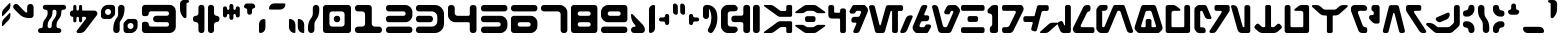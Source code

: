 SplineFontDB: 3.2
FontName: Auraboo-Regular
FullName: Auraboo
FamilyName: Auraboo
Weight: Regular
Copyright: 
Version: Version 1.002;Fontself Maker 3.5.1
ItalicAngle: 0
UnderlinePosition: 0
UnderlineWidth: 0
Ascent: 800
Descent: 200
InvalidEm: 0
sfntRevision: 0x00010000
LayerCount: 2
Layer: 0 0 "Back" 1
Layer: 1 0 "Fore" 0
XUID: [1021 178 1911899458 32702]
StyleMap: 0x0040
FSType: 0
OS2Version: 4
OS2_WeightWidthSlopeOnly: 0
OS2_UseTypoMetrics: 0
CreationTime: 1590021924
ModificationTime: 1590082455
PfmFamily: 81
TTFWeight: 400
TTFWidth: 5
LineGap: 0
VLineGap: 0
Panose: 0 0 0 0 0 0 0 0 0 0
OS2TypoAscent: 752
OS2TypoAOffset: 0
OS2TypoDescent: -200
OS2TypoDOffset: 0
OS2TypoLinegap: 0
OS2WinAscent: 825
OS2WinAOffset: 0
OS2WinDescent: 2
OS2WinDOffset: 0
HheadAscent: 752
HheadAOffset: 0
HheadDescent: -200
HheadDOffset: 0
OS2SubXSize: 650
OS2SubYSize: 699
OS2SubXOff: 0
OS2SubYOff: 140
OS2SupXSize: 650
OS2SupYSize: 699
OS2SupXOff: 0
OS2SupYOff: 479
OS2StrikeYSize: 49
OS2StrikeYPos: 258
OS2CapHeight: 700
OS2XHeight: 697
OS2Vendor: 'XXXX'
OS2CodePages: 00000003.00000000
OS2UnicodeRanges: 80000007.00000000.00000000.00000000
Lookup: 258 0 0 "'kern' Horizontal Kerning in Latin lookup 0" { "'kern' Horizontal Kerning in Latin lookup 0 subtable"  } ['kern' ('DFLT' <'dflt' > 'latn' <'dflt' > ) ]
MarkAttachClasses: 1
DEI: 91125
KernClass2: 22 24 "'kern' Horizontal Kerning in Latin lookup 0 subtable"
 3 A a
 3 B b
 3 C c
 7 D G d g
 3 E e
 3 F f
 3 H h
 19 I L P S U i l p s u
 3 J j
 3 K k
 3 M m
 3 O o
 3 Q q
 3 R r
 3 T t
 3 V v
 3 W w
 3 X x
 3 Y y
 3 Z z
 3 N n
 3 A a
 3 B b
 3 C c
 3 D d
 7 E G e g
 3 F f
 3 H h
 3 I i
 3 J j
 3 K k
 3 L l
 3 M m
 3 O o
 7 P U p u
 3 R r
 3 S s
 3 T t
 3 V v
 3 W w
 3 X x
 3 Y y
 3 Z z
 7 N Q n q
 0 {} 0 {} 0 {} 0 {} 0 {} 0 {} 0 {} 0 {} 0 {} 0 {} 0 {} 0 {} 0 {} 0 {} 0 {} 0 {} 0 {} 0 {} 0 {} 0 {} 0 {} 0 {} 0 {} 0 {} 0 {} 0 {} -19 {} -41 {} -31 {} -44 {} 0 {} -32 {} -29 {} -34 {} -17 {} 0 {} 0 {} 0 {} -33 {} 0 {} -48 {} 0 {} -46 {} -38 {} 0 {} -41 {} 0 {} -28 {} 0 {} -75 {} 0 {} -25 {} 0 {} -35 {} 0 {} -30 {} 0 {} -30 {} -32 {} 0 {} 0 {} 0 {} -18 {} -5 {} -42 {} 0 {} -72 {} -20 {} 0 {} -22 {} 0 {} -12 {} 0 {} -55 {} -19 {} 0 {} -31 {} -50 {} 0 {} -36 {} -30 {} -38 {} -5 {} 0 {} 0 {} 0 {} -33 {} 0 {} -56 {} 0 {} -68 {} -41 {} 0 {} -46 {} 0 {} -27 {} 0 {} 0 {} 0 {} 0 {} 0 {} 0 {} -50 {} 0 {} 0 {} 0 {} 0 {} -22 {} -39 {} -13 {} 0 {} 0 {} 0 {} -43 {} 0 {} 0 {} -7 {} 0 {} -25 {} 0 {} 0 {} 0 {} 0 {} 0 {} 0 {} 0 {} 0 {} 0 {} 0 {} 0 {} -38 {} -18 {} 0 {} -11 {} 0 {} 0 {} 0 {} -9 {} 0 {} 0 {} -6 {} 0 {} -17 {} 0 {} 0 {} -74 {} -5 {} -74 {} -60 {} -69 {} 0 {} -41 {} -62 {} -43 {} -24 {} 0 {} 0 {} 0 {} -31 {} 0 {} -74 {} 0 {} -105 {} -69 {} 0 {} -80 {} 0 {} -25 {} 0 {} -32 {} -29 {} -43 {} -39 {} -36 {} 0 {} 0 {} -32 {} -24 {} -74 {} -6 {} 0 {} 0 {} -31 {} 0 {} -36 {} 0 {} -30 {} -35 {} 0 {} -35 {} -12 {} -31 {} 0 {} -49 {} -19 {} -40 {} -31 {} -44 {} 0 {} -33 {} 0 {} -35 {} -5 {} 0 {} 0 {} 0 {} -32 {} 0 {} -48 {} 0 {} -46 {} -38 {} 0 {} -42 {} 0 {} -27 {} 0 {} 0 {} 0 {} 0 {} 0 {} 0 {} -62 {} 0 {} 0 {} 0 {} -9 {} -43 {} -55 {} -19 {} 0 {} 0 {} 0 {} -69 {} 0 {} 0 {} -11 {} 0 {} -50 {} 0 {} 0 {} -99 {} 0 {} -95 {} -42 {} -89 {} 0 {} -74 {} -84 {} -75 {} 0 {} 0 {} 0 {} 0 {} -19 {} -22 {} -92 {} 0 {} -120 {} -90 {} 0 {} -99 {} 0 {} -12 {} 0 {} -35 {} -30 {} -98 {} -80 {} -86 {} 0 {} -34 {} -71 {} -37 {} -86 {} -5 {} 0 {} 0 {} -43 {} 0 {} -90 {} 0 {} -116 {} -87 {} 0 {} -95 {} -7 {} -40 {} 0 {} -61 {} -14 {} -84 {} -65 {} -74 {} 0 {} -33 {} -66 {} -34 {} -28 {} 0 {} 0 {} 0 {} -34 {} 0 {} -78 {} 0 {} -108 {} -75 {} 0 {} -84 {} 0 {} -28 {} 0 {} -78 {} -10 {} 0 {} -11 {} -32 {} -25 {} -47 {} -14 {} -48 {} 0 {} -19 {} -21 {} 0 {} 0 {} -37 {} -41 {} -52 {} -75 {} -22 {} 0 {} -34 {} -39 {} 0 {} 0 {} 0 {} 0 {} 0 {} 0 {} 0 {} -69 {} 0 {} 0 {} 0 {} -17 {} -57 {} -60 {} -19 {} 0 {} 0 {} 0 {} -77 {} 0 {} 0 {} -10 {} 0 {} -79 {} 0 {} 0 {} -75 {} 0 {} -105 {} -86 {} -93 {} 0 {} -31 {} -68 {} -32 {} -50 {} 0 {} 0 {} 0 {} -35 {} 0 {} -98 {} 0 {} -125 {} -95 {} 0 {} -104 {} 0 {} -28 {} 0 {} 0 {} -23 {} 0 {} 0 {} 0 {} -93 {} 0 {} 0 {} 0 {} -92 {} -54 {} -87 {} -31 {} 0 {} 0 {} 0 {} -98 {} 0 {} 0 {} -15 {} 0 {} -108 {} 0 {} 0 {} -13 {} 0 {} 0 {} 0 {} -11 {} -16 {} -10 {} 0 {} -12 {} 0 {} 0 {} -5 {} 0 {} 0 {} -31 {} -15 {} -9 {} -10 {} 0 {} 0 {} -7 {} 0 {} 0 {} 0 {} -37 {} -35 {} -87 {} -68 {} -77 {} 0 {} -37 {} -69 {} -38 {} -47 {} 0 {} 0 {} 0 {} -43 {} 0 {} -81 {} 0 {} -111 {} -78 {} 0 {} -87 {} 0 {} -40 {} 0 {} -32 {} -55 {} -98 {} -80 {} -87 {} 0 {} -34 {} -76 {} -35 {} -84 {} -22 {} 0 {} 0 {} -49 {} 0 {} -90 {} 0 {} -116 {} -89 {} 0 {} 0 {} -33 {} -50 {} 0 {} -26 {} 0 {} -16 {} -9 {} -22 {} 0 {} -20 {} -8 {} -21 {} 0 {} 0 {} 0 {} 0 {} -12 {} -16 {} -25 {} 0 {} -23 {} -15 {} 0 {} -18 {} 0 {} -6 {} 0 {} -35 {} -43 {} -93 {} -75 {} -83 {} 0 {} -36 {} -75 {} -37 {} -63 {} -9 {} 0 {} 0 {} -47 {} 0 {} -87 {} 0 {} -114 {} -84 {} 0 {} -93 {} -8 {} 0 {}
LangName: 1033 "" "" "" "1.002;AurabooRegular" "" "Version 1.001;Fontself Maker 3.5.1" "" "" "" "Nick Tierce" "" "" "https://www.NickTierce.com/" "Free for All Personal and Commercial Uses" "" "" "Auraboo" "Regular" "" "Anakin turn the ship around and go back homie right awayl"
Encoding: UnicodeBmp
UnicodeInterp: none
NameList: AGL For New Fonts
DisplaySize: -72
AntiAlias: 1
FitToEm: 0
WinInfo: 0 25 10
BeginPrivate: 0
EndPrivate
BeginChars: 65537 103

StartChar: .notdef
Encoding: 65536 -1 0
Width: 527
Flags: W
LayerCount: 2
Fore
SplineSet
50 700 m 1
 477 700 l 1
 477 0 l 1
 50 0 l 1
 50 700 l 1
78 680 m 1
 263 371 l 1
 449 680 l 1
 78 680 l 1
251 350 m 1
 71 650 l 1
 71 49 l 1
 251 350 l 1
264 329 m 1
 79 21 l 1
 449 21 l 1
 264 329 l 1
276 350 m 1
 457 47 l 1
 457 652 l 1
 276 350 l 1
EndSplineSet
Validated: 1
EndChar

StartChar: .null
Encoding: 0 -1 1
AltUni2: 000000.ffffffff.0
Width: 0
Flags: W
LayerCount: 2
Fore
Validated: 1
EndChar

StartChar: controlLF
Encoding: 10 10 2
Width: 0
Flags: W
LayerCount: 2
Fore
Validated: 1
EndChar

StartChar: controlCR
Encoding: 13 13 3
Width: 0
Flags: W
LayerCount: 2
Fore
Validated: 1
EndChar

StartChar: space
Encoding: 32 32 4
Width: 363
Flags: W
LayerCount: 2
Fore
Validated: 1
EndChar

StartChar: exclam
Encoding: 33 33 5
Width: 310
Flags: W
LayerCount: 2
Fore
SplineSet
237.759765625 747.126953125 m 2
 245.873046875 755.469726562 260.006835938 749.744140625 260.006835938 738.096679688 c 2
 260.006835938 678.16015625 l 2
 260.006835938 639.129882812 244.793945312 601.63671875 217.57421875 573.631835938 c 2
 72.248046875 424.150390625 l 2
 64.134765625 415.807617188 50.0009765625 421.533203125 50.0009765625 433.180664062 c 2
 50.0009765625 493.1171875 l 2
 50.0009765625 532.147460938 65.2138671875 569.640625 92.43359375 597.645507812 c 2
 237.759765625 747.126953125 l 2
237.759765625 497.92578125 m 2
 245.873046875 506.268554688 260.006835938 500.54296875 260.006835938 488.928710938 c 2
 260.006835938 428.9921875 l 2
 260.006835938 389.961914062 244.793945312 352.46875 217.57421875 324.463867188 c 2
 72.248046875 174.950195312 l 2
 64.134765625 166.607421875 50.0009765625 172.365234375 50.0009765625 183.979492188 c 2
 50.0009765625 243.916015625 l 2
 50.0009765625 282.946289062 65.2138671875 320.439453125 92.43359375 348.444335938 c 2
 237.759765625 497.92578125 l 2
EndSplineSet
Validated: 524289
EndChar

StartChar: numbersign
Encoding: 35 35 6
Width: 803
Flags: W
LayerCount: 2
Fore
SplineSet
753.370117188 643.07421875 m 0
 753.337890625 609.801757812 726.345703125 582.809570312 693.073242188 582.809570312 c 2
 683.029296875 582.809570312 l 2
 655.286132812 582.809570312 632.77734375 560.333007812 632.77734375 532.556640625 c 2
 632.77734375 498.106445312 l 2
 632.77734375 450.864257812 616.38671875 405.09375 586.385742188 368.615234375 c 2
 564.694335938 342.212890625 l 2
 530.767578125 300.924804688 512.217773438 249.134765625 512.217773438 195.67578125 c 2
 512.217773438 170.84375 l 2
 512.217773438 143.100585938 534.694335938 120.591796875 562.470703125 120.591796875 c 2
 572.514648438 120.591796875 l 2
 605.8203125 120.591796875 632.811523438 93.6005859375 632.811523438 60.294921875 c 0
 632.811523438 26.9892578125 605.8203125 -0.001953125 572.514648438 -0.001953125 c 2
 110.296875 -0.001953125 l 2
 76.9912109375 0.0302734375 50 27.021484375 50 60.2939453125 c 0
 50 93.599609375 76.9912109375 120.590820312 110.296875 120.590820312 c 2
 120.340820312 120.590820312 l 2
 148.083984375 120.590820312 170.592773438 143.067382812 170.592773438 170.84375 c 2
 170.592773438 205.948242188 l 2
 170.592773438 252.765625 186.852539062 298.143554688 216.55859375 334.328125 c 2
 242.4375 365.801757812 l 2
 273.943359375 404.145507812 291.15234375 452.206054688 291.15234375 501.836914062 c 2
 291.15234375 532.590820312 l 2
 291.15234375 560.333984375 268.67578125 582.842773438 240.899414062 582.842773438 c 2
 230.85546875 582.842773438 l 2
 197.549804688 582.842773438 170.55859375 609.833984375 170.55859375 643.139648438 c 0
 170.55859375 676.379882812 197.549804688 703.37109375 230.85546875 703.37109375 c 2
 693.073242188 703.37109375 l 2
 726.37890625 703.37109375 753.370117188 676.379882812 753.370117188 643.07421875 c 0
512.216796875 532.58984375 m 2
 512.216796875 560.30078125 489.70703125 582.807617188 461.963867188 582.807617188 c 0
 434.220703125 582.807617188 411.711914062 560.331054688 411.711914062 532.5546875 c 2
 411.711914062 498.104492188 l 2
 411.711914062 450.862304688 395.321289062 405.091796875 365.3203125 368.61328125 c 2
 343.62890625 342.2109375 l 2
 309.702148438 300.922851562 291.15234375 249.1328125 291.15234375 195.673828125 c 2
 291.15234375 170.841796875 l 2
 291.15234375 143.098632812 313.62890625 120.58984375 341.405273438 120.58984375 c 0
 369.1484375 120.58984375 391.657226562 143.06640625 391.657226562 170.842773438 c 2
 391.657226562 205.947265625 l 2
 391.657226562 252.764648438 407.916992188 298.142578125 437.623046875 334.327148438 c 2
 463.501953125 365.80078125 l 2
 495.0078125 404.14453125 512.216796875 452.205078125 512.216796875 501.8359375 c 2
 512.216796875 532.58984375 l 2
EndSplineSet
Validated: 524289
EndChar

StartChar: dollar
Encoding: 36 36 7
Width: 786
Flags: W
LayerCount: 2
Fore
SplineSet
721.079101562 444.713867188 m 2
 430.458984375 64.08984375 l 2
 399.672851562 23.685546875 351.776367188 -0.0009765625 300.967773438 -0.0009765625 c 2
 249.701171875 -0.0009765625 l 2
 220.158203125 -0.0009765625 203.407226562 33.828125 221.302734375 57.318359375 c 2
 445.57421875 351.504882812 l 2
 462.586914062 373.817382812 446.686523438 405.912109375 418.616210938 405.912109375 c 2
 364.69921875 405.912109375 l 2
 358.483398438 405.912109375 353.4453125 400.874023438 353.4453125 394.658203125 c 2
 353.4453125 304.58984375 l 2
 353.4453125 282.866210938 335.84375 265.264648438 314.120117188 265.264648438 c 2
 313.400390625 265.264648438 l 2
 291.676757812 265.264648438 274.075195312 282.866210938 274.075195312 304.58984375 c 2
 274.075195312 374.275390625 l 2
 274.075195312 391.74609375 259.909179688 405.912109375 242.438476562 405.912109375 c 0
 224.967773438 405.912109375 210.801757812 391.74609375 210.801757812 374.275390625 c 2
 210.801757812 304.58984375 l 2
 210.801757812 282.866210938 193.200195312 265.264648438 171.4765625 265.264648438 c 2
 170.723632812 265.264648438 l 2
 149 265.264648438 131.3984375 282.866210938 131.3984375 304.58984375 c 2
 131.3984375 387.951171875 l 2
 131.3984375 397.864257812 123.350585938 405.912109375 113.4375 405.912109375 c 0
 78.3984375 405.912109375 50.0009765625 434.309570312 50.0009765625 469.31640625 c 2
 50.0009765625 498.368164062 l 2
 50.0009765625 532.752929688 77.875 560.66015625 112.29296875 560.66015625 c 0
 122.860351562 560.66015625 131.399414062 569.19921875 131.399414062 579.766601562 c 2
 131.399414062 664.01171875 l 2
 131.399414062 685.735351562 149.000976562 703.336914062 170.724609375 703.336914062 c 2
 171.444335938 703.336914062 l 2
 193.16796875 703.336914062 210.76953125 685.735351562 210.76953125 664.01171875 c 2
 210.76953125 592.296875 l 2
 210.76953125 574.826171875 224.935546875 560.66015625 242.40625 560.66015625 c 0
 259.876953125 560.66015625 274.04296875 574.826171875 274.04296875 592.296875 c 2
 274.04296875 664.01171875 l 2
 274.075195312 685.735351562 291.676757812 703.336914062 313.400390625 703.336914062 c 2
 314.120117188 703.336914062 l 2
 335.84375 703.336914062 353.4453125 685.735351562 353.4453125 664.01171875 c 2
 353.4453125 571.915039062 l 2
 353.4453125 565.69921875 358.483398438 560.661132812 364.69921875 560.661132812 c 2
 663.727539062 560.661132812 l 2
 723.467773438 560.661132812 757.329101562 492.185546875 721.079101562 444.713867188 c 2
EndSplineSet
Validated: 524321
EndChar

StartChar: percent
Encoding: 37 37 8
Width: 1015
Flags: W
LayerCount: 2
Fore
SplineSet
326.323242188 703.337890625 m 2
 367.938476562 703.337890625 401.669921875 669.606445312 401.703125 627.991210938 c 2
 401.703125 483.384765625 l 2
 401.703125 463.395507812 393.752929688 444.223632812 379.619140625 430.08984375 c 2
 323.28125 373.751953125 l 2
 309.147460938 359.618164062 289.975585938 351.66796875 269.986328125 351.66796875 c 2
 125.346679688 351.66796875 l 2
 83.7314453125 351.66796875 50.0009765625 385.3984375 50.0009765625 427.013671875 c 2
 50.0009765625 531.8046875 l 2
 50.0009765625 577.313476562 68.0927734375 620.891601562 100.252929688 653.084960938 c 0
 132.413085938 685.278320312 176.056640625 703.337890625 221.532226562 703.337890625 c 2
 326.323242188 703.337890625 l 2
225.852539062 452.140625 m 0
 267.467773438 452.140625 301.165039062 485.87109375 301.165039062 527.486328125 c 0
 301.165039062 569.1015625 267.434570312 602.83203125 225.819335938 602.83203125 c 0
 184.204101562 602.83203125 150.473632812 569.1015625 150.473632812 527.486328125 c 0
 150.473632812 485.87109375 184.204101562 452.140625 225.852539062 452.140625 c 0
638.143554688 587.946289062 m 2
 638.176757812 482.599609375 601.631835938 380.5234375 534.759765625 299.157226562 c 0
 523.668945312 285.677734375 517.616210938 268.763671875 517.616210938 251.326171875 c 2
 517.616210938 75.3447265625 l 2
 517.616210938 33.7294921875 483.885742188 -0.0009765625 442.270507812 -0.0009765625 c 2
 432.2265625 -0.0009765625 l 2
 390.611328125 -0.0009765625 356.880859375 33.7294921875 356.880859375 75.3447265625 c 2
 356.880859375 115.389648438 l 2
 356.880859375 220.704101562 393.424804688 322.779296875 460.330078125 404.145507812 c 0
 471.420898438 417.625 477.473632812 434.5390625 477.473632812 451.9765625 c 2
 477.473632812 627.991210938 l 2
 477.408203125 669.606445312 511.138671875 703.336914062 552.75390625 703.336914062 c 2
 562.797851562 703.336914062 l 2
 604.413085938 703.336914062 638.143554688 669.606445312 638.143554688 627.991210938 c 2
 638.143554688 587.946289062 l 2
889.372070312 351.666992188 m 2
 930.987304688 351.666992188 964.749023438 317.903320312 964.68359375 276.288085938 c 2
 964.68359375 171.530273438 l 2
 964.68359375 126.021484375 946.591796875 82.3779296875 914.431640625 50.2177734375 c 0
 882.271484375 18.0576171875 838.627929688 -0.001953125 793.15234375 -0.001953125 c 2
 688.361328125 -0.001953125 l 2
 646.74609375 -0.001953125 613.015625 33.728515625 613.015625 75.34375 c 2
 613.015625 219.950195312 l 2
 613.015625 239.939453125 620.965820312 259.111328125 635.099609375 273.245117188 c 2
 691.4375 329.583007812 l 2
 705.571289062 343.716796875 724.743164062 351.666992188 744.732421875 351.666992188 c 2
 889.372070312 351.666992188 l 2
788.8984375 100.470703125 m 0
 830.513671875 100.470703125 864.244140625 134.201171875 864.244140625 175.81640625 c 0
 864.244140625 217.431640625 830.513671875 251.162109375 788.8984375 251.162109375 c 0
 747.283203125 251.162109375 713.552734375 217.431640625 713.552734375 175.81640625 c 0
 713.552734375 134.201171875 747.283203125 100.470703125 788.8984375 100.470703125 c 0
EndSplineSet
Validated: 524321
EndChar

StartChar: ampersand
Encoding: 38 38 9
Width: 945
Flags: W
LayerCount: 2
Fore
SplineSet
895.490234375 155.56640625 m 2
 895.490234375 69.6533203125 825.8359375 -0.001953125 739.922851562 -0.001953125 c 2
 125.475585938 -0.001953125 l 2
 105.453125 -0.001953125 86.2490234375 7.9482421875 72.115234375 22.1142578125 c 0
 57.94921875 36.248046875 49.9990234375 55.4521484375 49.9990234375 75.474609375 c 2
 49.9990234375 226.068359375 l 2
 49.9990234375 256.592773438 74.732421875 281.326171875 105.256835938 281.326171875 c 2
 153.48046875 281.326171875 l 2
 189.56640625 281.326171875 218.782226562 252.078125 218.782226562 216.024414062 c 0
 218.782226562 185.5 243.515625 160.766601562 274.040039062 160.766601562 c 2
 671.4140625 160.766601562 l 2
 701.938476562 160.766601562 726.671875 185.5 726.671875 216.024414062 c 0
 726.671875 246.548828125 701.938476562 271.282226562 671.4140625 271.282226562 c 2
 407.163085938 271.282226562 l 2
 362.766601562 271.282226562 326.778320312 307.270507812 326.778320312 351.666992188 c 0
 326.778320312 396.063476562 362.766601562 432.051757812 407.163085938 432.051757812 c 2
 671.4140625 432.051757812 l 2
 701.938476562 432.051757812 726.671875 456.78515625 726.671875 487.309570312 c 0
 726.671875 517.833984375 701.938476562 542.567382812 671.4140625 542.567382812 c 2
 274.073242188 542.567382812 l 2
 243.548828125 542.567382812 218.815429688 517.833984375 218.815429688 487.309570312 c 0
 218.815429688 451.223632812 189.567382812 421.975585938 153.481445312 421.975585938 c 2
 105.2578125 421.975585938 l 2
 74.7333984375 421.975585938 50 446.7421875 50 477.234375 c 2
 50 627.860351562 l 2
 50 647.8828125 57.9501953125 667.086914062 72.1162109375 681.220703125 c 0
 86.25 695.38671875 105.454101562 703.336914062 125.4765625 703.336914062 c 2
 739.923828125 703.336914062 l 2
 825.836914062 703.336914062 895.490234375 633.68359375 895.490234375 547.770507812 c 2
 895.490234375 155.56640625 l 2
EndSplineSet
Validated: 524289
EndChar

StartChar: parenleft
Encoding: 40 40 10
Width: 386
Flags: W
LayerCount: 2
Fore
SplineSet
268.545898438 703.337890625 m 2
 306.005859375 703.337890625 336.3671875 672.9765625 336.3671875 635.516601562 c 2
 336.3671875 67.8212890625 l 2
 336.3671875 30.361328125 306.005859375 0 268.545898438 0 c 2
 253.463867188 0 l 2
 216.00390625 0 185.642578125 30.361328125 185.642578125 67.8212890625 c 2
 185.642578125 206.473632812 l 2
 185.642578125 243.93359375 155.28125 274.294921875 117.821289062 274.294921875 c 0
 80.361328125 274.294921875 50 304.655273438 50 342.115234375 c 2
 50 361.221679688 l 2
 50 398.681640625 80.361328125 429.04296875 117.821289062 429.04296875 c 0
 155.28125 429.04296875 185.642578125 459.404296875 185.642578125 496.864257812 c 2
 185.642578125 635.516601562 l 2
 185.642578125 672.9765625 216.00390625 703.337890625 253.463867188 703.337890625 c 2
 268.545898438 703.337890625 l 2
EndSplineSet
Validated: 524289
EndChar

StartChar: parenright
Encoding: 41 41 11
Width: 386
Flags: W
LayerCount: 2
Fore
SplineSet
336.3671875 342.115234375 m 2
 336.3671875 304.655273438 306.004882812 274.294921875 268.544921875 274.294921875 c 0
 231.084960938 274.294921875 200.69140625 243.93359375 200.69140625 206.473632812 c 2
 200.69140625 67.8212890625 l 2
 200.69140625 30.361328125 170.331054688 0 132.87109375 0 c 2
 117.821289062 0 l 2
 80.361328125 0 50 30.361328125 50 67.8212890625 c 2
 50 635.516601562 l 2
 50 672.9765625 80.361328125 703.337890625 117.821289062 703.337890625 c 2
 132.903320312 703.337890625 l 2
 170.36328125 703.337890625 200.724609375 672.9765625 200.724609375 635.516601562 c 2
 200.724609375 496.864257812 l 2
 200.724609375 459.404296875 231.0859375 429.04296875 268.545898438 429.04296875 c 0
 306.005859375 429.04296875 336.3671875 398.681640625 336.3671875 361.221679688 c 2
 336.3671875 342.115234375 l 2
EndSplineSet
Validated: 524289
EndChar

StartChar: asterisk
Encoding: 42 42 12
Width: 520
Flags: W
LayerCount: 2
Fore
SplineSet
419.793945312 666.633789062 m 0
 447.504882812 666.633789062 470.015625 644.155273438 470.015625 616.37890625 c 2
 470.015625 439.546875 l 2
 470.015625 411.803710938 447.5390625 389.294921875 419.762695312 389.294921875 c 0
 392.01953125 389.294921875 369.510742188 411.771484375 369.510742188 439.547851562 c 2
 369.510742188 448.086914062 l 2
 369.510742188 464.4453125 356.227539062 477.728515625 339.869140625 477.728515625 c 0
 323.510742188 477.728515625 310.227539062 464.4453125 310.227539062 448.086914062 c 2
 310.227539062 379.251953125 l 2
 310.227539062 351.508789062 287.750976562 329 259.974609375 329 c 0
 232.231445312 329 209.72265625 351.4765625 209.72265625 379.252929688 c 2
 209.72265625 448.087890625 l 2
 209.72265625 464.446289062 196.439453125 477.729492188 180.081054688 477.729492188 c 0
 163.72265625 477.729492188 150.439453125 464.446289062 150.439453125 448.087890625 c 2
 150.439453125 439.548828125 l 2
 150.439453125 411.805664062 127.962890625 389.296875 100.186523438 389.296875 c 0
 72.4755859375 389.330078125 49.9990234375 411.806640625 49.9990234375 439.549804688 c 2
 49.9990234375 616.381835938 l 2
 49.9990234375 644.158203125 72.4755859375 666.634765625 100.251953125 666.634765625 c 0
 127.995117188 666.634765625 150.50390625 644.158203125 150.50390625 616.381835938 c 2
 150.50390625 607.842773438 l 2
 150.50390625 591.484375 163.787109375 578.201171875 180.145507812 578.201171875 c 0
 196.50390625 578.201171875 209.787109375 591.484375 209.787109375 607.842773438 c 2
 209.787109375 676.677734375 l 2
 209.75390625 704.454101562 232.262695312 726.930664062 260.005859375 726.930664062 c 0
 287.749023438 726.930664062 310.2578125 704.454101562 310.2578125 676.677734375 c 2
 310.2578125 607.842773438 l 2
 310.2578125 591.484375 323.541015625 578.201171875 339.899414062 578.201171875 c 0
 356.2578125 578.201171875 369.541015625 591.484375 369.541015625 607.842773438 c 2
 369.541015625 616.381835938 l 2
 369.541015625 644.125 392.017578125 666.633789062 419.793945312 666.633789062 c 0
EndSplineSet
Validated: 524321
EndChar

StartChar: plus
Encoding: 43 43 13
Width: 381
Flags: W
LayerCount: 2
Fore
SplineSet
331.295898438 657.944335938 m 0
 331.328125 635.729492188 313.334960938 617.768554688 291.120117188 617.768554688 c 0
 268.938476562 617.768554688 250.944335938 599.774414062 250.944335938 577.592773438 c 2
 250.944335938 517.296875 l 2
 250.944335938 483.991210938 223.953125 457 190.647460938 457 c 0
 157.341796875 457 130.350585938 483.991210938 130.350585938 517.296875 c 2
 130.350585938 577.560546875 l 2
 130.350585938 599.7421875 112.356445312 617.736328125 90.1748046875 617.736328125 c 0
 67.9931640625 617.768554688 49.9990234375 635.729492188 49.9990234375 657.944335938 c 0
 49.9990234375 702.340820312 85.9873046875 738.329101562 130.383789062 738.329101562 c 2
 250.911132812 738.329101562 l 2
 295.307617188 738.329101562 331.295898438 702.340820312 331.295898438 657.944335938 c 0
EndSplineSet
Validated: 524321
EndChar

StartChar: comma
Encoding: 44 44 14
Width: 261
Flags: W
LayerCount: 2
Fore
SplineSet
178.150390625 351.635742188 m 0
 196.176757812 351.635742188 210.80078125 337.01171875 210.80078125 319.017578125 c 2
 210.80078125 128.150390625 l 2
 210.80078125 57.384765625 153.416015625 0 82.650390625 -0 c 0
 64.6240234375 -0.033203125 50 14.5908203125 50 32.5849609375 c 2
 50 223.485351562 l 2
 50 294.250976562 107.384765625 351.635742188 178.150390625 351.635742188 c 0
EndSplineSet
Validated: 524321
EndChar

StartChar: hyphen
Encoding: 45 45 15
Width: 510
Flags: W
LayerCount: 2
Fore
SplineSet
459.936523438 715.524414062 m 0
 459.96875 644.005859375 401.99609375 585.999023438 330.477539062 585.999023438 c 2
 75.2236328125 585.999023438 l 2
 61.2861328125 585.999023438 49.9990234375 597.319335938 49.9990234375 611.256835938 c 0
 49.9990234375 682.775390625 107.97265625 740.749023438 179.491210938 740.749023438 c 2
 434.711914062 740.749023438 l 2
 448.649414062 740.749023438 459.936523438 729.461914062 459.936523438 715.524414062 c 0
EndSplineSet
Validated: 524321
EndChar

StartChar: period
Encoding: 46 46 16
Width: 481
Flags: W
LayerCount: 2
Fore
SplineSet
68.4521484375 351.635742188 m 0
 147.037109375 351.635742188 210.768554688 287.936523438 210.768554688 209.3515625 c 2
 210.768554688 18.451171875 l 2
 210.768554688 8.244140625 202.491210938 0 192.31640625 -0 c 0
 113.69921875 -0.033203125 50 63.666015625 50 142.250976562 c 2
 50 333.18359375 l 2
 50 343.358398438 58.27734375 351.635742188 68.4521484375 351.635742188 c 0
288.502929688 351.635742188 m 0
 367.087890625 351.635742188 430.787109375 287.936523438 430.787109375 209.3515625 c 2
 430.787109375 18.451171875 l 2
 430.787109375 8.2431640625 422.509765625 -0.0009765625 412.334960938 -0.0009765625 c 0
 333.75 -0.0009765625 270.05078125 63.6982421875 270.05078125 142.283203125 c 2
 270.05078125 333.18359375 l 2
 270.05078125 343.358398438 278.328125 351.635742188 288.502929688 351.635742188 c 0
EndSplineSet
Validated: 524321
EndChar

StartChar: slash
Encoding: 47 47 17
Width: 381
Flags: W
LayerCount: 2
Fore
SplineSet
250.9765625 703.370117188 m 0
 295.373046875 703.370117188 331.361328125 667.381835938 331.361328125 622.985351562 c 2
 331.361328125 556.11328125 l 2
 331.361328125 471.377929688 301.94921875 389.259765625 248.163085938 323.793945312 c 0
 224.018554688 294.415039062 210.833984375 257.576171875 210.833984375 219.52734375 c 2
 210.833984375 80.384765625 l 2
 210.833984375 35.98828125 174.845703125 0 130.44921875 0 c 2
 130.383789062 -0 l 2
 85.9873046875 0.0322265625 49.9990234375 35.9873046875 49.9990234375 80.3837890625 c 2
 49.9990234375 147.255859375 l 2
 49.9990234375 232.024414062 79.4111328125 314.142578125 133.229492188 379.608398438 c 0
 157.374023438 408.987304688 170.591796875 445.858398438 170.591796875 483.875 c 2
 170.591796875 622.985351562 l 2
 170.591796875 667.381835938 206.580078125 703.370117188 250.9765625 703.370117188 c 0
EndSplineSet
Validated: 524289
EndChar

StartChar: zero
Encoding: 48 48 18
Width: 800
Flags: W
LayerCount: 2
Fore
SplineSet
749.935546875 71.8125 m 2
 749.935546875 32.16015625 717.775390625 0 678.123046875 0 c 2
 121.813476562 0 l 2
 82.1611328125 -0 50.0009765625 32.16015625 50.0009765625 71.8125 c 2
 50.0009765625 628.1875 l 2
 50.0009765625 667.83984375 82.1611328125 700 121.813476562 700 c 2
 678.123046875 700 l 2
 717.775390625 700 749.935546875 667.83984375 749.935546875 628.1875 c 2
 749.935546875 71.8125 l 2
589.919921875 468.205078125 m 2
 589.919921875 507.857421875 557.791992188 540.017578125 518.107421875 540.017578125 c 2
 281.796875 540.017578125 l 2
 242.14453125 540.017578125 209.984375 507.857421875 209.984375 468.205078125 c 2
 209.984375 231.795898438 l 2
 209.984375 192.143554688 242.14453125 159.983398438 281.796875 159.983398438 c 2
 518.107421875 159.983398438 l 2
 557.759765625 159.983398438 589.919921875 192.143554688 589.919921875 231.795898438 c 2
 589.919921875 468.205078125 l 2
391.822265625 270.008789062 m 2
 352.169921875 270.008789062 320.009765625 302.168945312 320.009765625 341.821289062 c 2
 320.009765625 358.1796875 l 2
 320.009765625 397.83203125 352.169921875 429.9921875 391.822265625 429.9921875 c 2
 408.180664062 429.9921875 l 2
 447.833007812 429.9921875 479.993164062 397.83203125 479.993164062 358.1796875 c 2
 479.993164062 341.821289062 l 2
 479.993164062 302.168945312 447.833007812 270.008789062 408.180664062 270.008789062 c 2
 391.822265625 270.008789062 l 2
EndSplineSet
Validated: 524289
EndChar

StartChar: one
Encoding: 49 49 19
Width: 773
Flags: W
LayerCount: 2
Fore
SplineSet
651.1640625 160.015625 m 2
 690.848632812 159.982421875 722.9765625 127.854492188 722.9765625 88.2353515625 c 2
 722.9765625 71.779296875 l 2
 722.9765625 32.16015625 690.848632812 0.0322265625 651.229492188 0.0322265625 c 2
 121.747070312 0.0322265625 l 2
 82.1279296875 0.0322265625 50 32.16015625 50 71.779296875 c 2
 50 88.2353515625 l 2
 50 127.854492188 82.1279296875 159.982421875 121.747070312 159.982421875 c 2
 230.168945312 159.982421875 l 2
 269.788085938 159.982421875 301.916015625 192.110351562 301.916015625 231.729492188 c 2
 301.916015625 468.26953125 l 2
 301.916015625 507.888671875 269.788085938 540.016601562 230.168945312 540.016601562 c 2
 121.747070312 540.016601562 l 2
 82.1279296875 540.016601562 50 572.14453125 50 611.763671875 c 2
 50 628.252929688 l 2
 49.966796875 667.872070312 82.0947265625 700 121.747070312 700 c 2
 398.201171875 700 l 2
 437.8203125 700 469.948242188 667.872070312 469.948242188 628.252929688 c 2
 469.948242188 231.762695312 l 2
 469.948242188 192.143554688 502.076171875 160.015625 541.6953125 160.015625 c 2
 651.1640625 160.015625 l 2
EndSplineSet
Validated: 524321
EndChar

StartChar: two
Encoding: 50 50 20
Width: 760
Flags: W
LayerCount: 2
Fore
SplineSet
533.745117188 700.000976562 m 2
 631.076171875 700.000976562 709.989257812 621.088867188 709.989257812 523.7578125 c 2
 709.989257812 446.28515625 l 2
 709.989257812 348.954101562 631.077148438 270.041992188 533.74609375 270.041992188 c 2
 118.247070312 270.041992188 l 2
 80.5576171875 270.041992188 50 300.599609375 50 338.255859375 c 2
 50 361.779296875 l 2
 50 399.46875 80.5576171875 429.993164062 118.247070312 429.993164062 c 2
 486.928710938 429.993164062 l 2
 517.322265625 429.993164062 541.924804688 454.62890625 541.924804688 484.989257812 c 0
 541.924804688 515.3828125 517.2890625 539.985351562 486.928710938 539.985351562 c 2
 121.453125 539.985351562 l 2
 81.9970703125 539.985351562 50.033203125 571.94921875 50.033203125 611.405273438 c 2
 50.033203125 628.581054688 l 2
 50.033203125 668.037109375 81.9970703125 700.000976562 121.453125 700.000976562 c 2
 533.745117188 700.000976562 l 2
50.0341796875 88.400390625 m 2
 50.0341796875 127.921875 82.064453125 159.984375 121.618164062 159.984375 c 2
 638.439453125 159.984375 l 2
 677.9609375 159.984375 710.0234375 127.921875 710.0234375 88.400390625 c 2
 710.0234375 71.583984375 l 2
 710.0234375 32.0625 677.9609375 0 638.439453125 0 c 2
 121.618164062 0 l 2
 82.0966796875 0 50.0341796875 32.0625 50.0341796875 71.583984375 c 2
 50.0341796875 88.400390625 l 2
EndSplineSet
Validated: 524289
EndChar

StartChar: three
Encoding: 51 51 21
Width: 801
Flags: W
LayerCount: 2
Fore
SplineSet
750.94921875 229.767578125 m 2
 750.94921875 102.860351562 648.088867188 0.0009765625 521.181640625 0.0009765625 c 2
 119.784179688 0.0009765625 l 2
 81.244140625 0.0009765625 50 31.2451171875 50 69.78515625 c 2
 50 90.1669921875 l 2
 50 128.70703125 81.244140625 159.951171875 119.784179688 159.951171875 c 2
 450.318359375 159.951171875 l 2
 523.538085938 159.951171875 582.91796875 219.331054688 582.91796875 292.55078125 c 2
 582.91796875 407.385742188 l 2
 582.91796875 480.60546875 523.538085938 539.985351562 450.318359375 539.985351562 c 2
 119.784179688 539.985351562 l 2
 81.244140625 539.985351562 50 571.229492188 50 609.76953125 c 2
 50 630.216796875 l 2
 49.966796875 668.756835938 81.244140625 700.000976562 119.784179688 700.000976562 c 2
 521.181640625 700.000976562 l 2
 648.088867188 700.000976562 750.94921875 597.140625 750.94921875 470.233398438 c 2
 750.94921875 229.767578125 l 2
472.958007812 339.793945312 m 2
 472.990234375 301.25390625 441.713867188 270.008789062 403.173828125 270.008789062 c 2
 119.784179688 270.008789062 l 2
 81.244140625 270.008789062 50 301.252929688 50 339.79296875 c 2
 50 360.17578125 l 2
 50 398.715820312 81.244140625 429.959960938 119.784179688 429.959960938 c 2
 403.173828125 429.959960938 l 2
 441.713867188 429.959960938 472.958007812 398.715820312 472.958007812 360.17578125 c 2
 472.958007812 339.793945312 l 2
EndSplineSet
Validated: 524321
EndChar

StartChar: four
Encoding: 52 52 22
Width: 813
Flags: W
LayerCount: 2
Fore
SplineSet
691.831054688 700.000976562 m 2
 731.123046875 700.000976562 762.986328125 668.135742188 762.986328125 628.810546875 c 2
 762.986328125 71.19140625 l 2
 762.986328125 31.8662109375 731.120117188 0 691.794921875 0 c 2
 666.177734375 0 l 2
 626.852539062 0 594.986328125 31.8662109375 594.986328125 71.19140625 c 2
 594.986328125 238.994140625 l 2
 594.986328125 256.137695312 581.08203125 270.009765625 563.971679688 270.009765625 c 2
 231.376953125 270.009765625 l 2
 131.19921875 270.009765625 49.9970703125 351.211914062 49.9970703125 451.389648438 c 2
 49.9970703125 628.810546875 l 2
 49.9970703125 668.135742188 81.86328125 700.001953125 121.188476562 700.001953125 c 2
 146.805664062 700.001953125 l 2
 186.130859375 700.001953125 217.997070312 668.135742188 217.997070312 628.810546875 c 2
 217.997070312 501.151367188 l 2
 217.997070312 461.826171875 249.86328125 429.959960938 289.188476562 429.959960938 c 2
 564.006835938 429.959960938 l 2
 581.150390625 429.959960938 595.022460938 443.864257812 595.022460938 460.974609375 c 2
 595.022460938 628.809570312 l 2
 595.022460938 668.134765625 626.888671875 700.000976562 666.213867188 700.000976562 c 2
 691.831054688 700.000976562 l 2
EndSplineSet
Validated: 524289
EndChar

StartChar: five
Encoding: 53 53 23
Width: 760
Flags: W
LayerCount: 2
Fore
SplineSet
638.69921875 700.000976562 m 2
 678.056640625 700.000976562 709.98828125 668.102539062 709.98828125 628.711914062 c 2
 709.98828125 611.274414062 l 2
 709.98828125 571.916992188 678.08984375 539.985351562 638.69921875 539.985351562 c 2
 121.2890625 539.985351562 l 2
 81.931640625 539.985351562 50 571.883789062 50 611.274414062 c 2
 50 628.711914062 l 2
 50 668.069335938 81.8984375 700.000976562 121.2890625 700.000976562 c 2
 638.69921875 700.000976562 l 2
535.413085938 429.959960938 m 2
 631.828125 429.993164062 709.98828125 351.831054688 709.98828125 255.416015625 c 2
 709.98828125 174.57421875 l 2
 709.98828125 78.1591796875 631.829101562 0 535.4140625 0 c 2
 121.845703125 0 l 2
 82.193359375 -0 50.033203125 32.16015625 50.033203125 71.8125 c 2
 50.033203125 88.1708984375 l 2
 50.033203125 127.823242188 82.193359375 159.983398438 121.845703125 159.983398438 c 2
 486.928710938 159.983398438 l 2
 517.322265625 159.983398438 541.924804688 184.619140625 541.924804688 214.98046875 c 0
 541.924804688 245.374023438 517.2890625 269.9765625 486.927734375 269.9765625 c 2
 121.844726562 269.9765625 l 2
 82.1923828125 269.9765625 50.0322265625 302.13671875 50.0322265625 341.7890625 c 2
 50.0322265625 358.147460938 l 2
 50.0322265625 397.799804688 82.1923828125 429.959960938 121.844726562 429.959960938 c 2
 535.413085938 429.959960938 l 2
EndSplineSet
Validated: 524321
EndChar

StartChar: six
Encoding: 54 54 24
Width: 760
Flags: W
LayerCount: 2
Fore
SplineSet
638.568359375 700.000976562 m 2
 678.024414062 700.000976562 709.955078125 668.037109375 709.955078125 628.614257812 c 2
 709.955078125 611.405273438 l 2
 709.955078125 571.982421875 677.991210938 540.018554688 638.568359375 540.018554688 c 2
 121.38671875 540.018554688 l 2
 81.9638671875 540.018554688 50 571.982421875 50 611.405273438 c 2
 50 628.614257812 l 2
 50 668.037109375 81.9638671875 700.000976562 121.38671875 700.000976562 c 2
 638.568359375 700.000976562 l 2
709.987304688 169.961914062 m 2
 709.955078125 76.0986328125 633.888671875 0.0009765625 540.025390625 0.0009765625 c 2
 121.385742188 0.0009765625 l 2
 81.962890625 0.0009765625 49.9990234375 31.96484375 49.9990234375 71.3876953125 c 2
 49.9990234375 358.60546875 l 2
 49.9990234375 398.028320312 81.962890625 429.9921875 121.385742188 429.9921875 c 2
 540.025390625 429.9921875 l 2
 633.888671875 429.9921875 709.987304688 353.893554688 709.987304688 260.030273438 c 2
 709.987304688 169.961914062 l 2
541.921875 215.013671875 m 0
 541.921875 245.374023438 517.287109375 270.008789062 486.92578125 270.008789062 c 2
 272.993164062 270.008789062 l 2
 242.599609375 270.008789062 217.997070312 245.373046875 217.997070312 215.012695312 c 0
 217.997070312 184.619140625 242.6328125 160.016601562 272.993164062 160.016601562 c 2
 486.92578125 160.016601562 l 2
 517.319335938 160.016601562 541.921875 184.65234375 541.921875 215.013671875 c 0
EndSplineSet
Validated: 524289
EndChar

StartChar: seven
Encoding: 55 55 25
Width: 759
Flags: W
LayerCount: 2
Fore
SplineSet
708.909179688 71.3544921875 m 2
 708.974609375 31.931640625 677.010742188 0 637.620117188 0 c 2
 612.330078125 0 l 2
 572.939453125 0 540.975585938 31.931640625 540.975585938 71.3544921875 c 2
 540.975585938 468.663085938 l 2
 540.975585938 508.053710938 509.043945312 540.017578125 469.62109375 540.017578125 c 2
 121.354492188 540.017578125 l 2
 81.9638671875 540.017578125 50 571.94921875 50 611.372070312 c 2
 50 628.646484375 l 2
 50 668.037109375 81.931640625 700.000976562 121.354492188 700.000976562 c 2
 523.177734375 700.000976562 l 2
 625.744140625 700.000976562 708.909179688 616.8359375 708.909179688 514.26953125 c 2
 708.909179688 71.3544921875 l 2
EndSplineSet
Validated: 524321
EndChar

StartChar: eight
Encoding: 56 56 26
Width: 760
Flags: W
LayerCount: 2
Fore
SplineSet
709.98828125 71.19140625 m 2
 709.98828125 31.8662109375 678.08984375 0 638.764648438 0 c 2
 121.223632812 0 l 2
 81.8984375 0 50 31.8662109375 50 71.2236328125 c 2
 50 628.77734375 l 2
 50 668.102539062 81.8662109375 700.000976562 121.223632812 700.000976562 c 2
 638.764648438 700.000976562 l 2
 678.08984375 700.000976562 709.98828125 668.134765625 709.98828125 628.77734375 c 2
 709.98828125 71.19140625 l 2
541.923828125 485.021484375 m 0
 541.923828125 515.381835938 517.2890625 540.016601562 486.927734375 540.016601562 c 2
 272.995117188 540.016601562 l 2
 242.6015625 540.016601562 217.999023438 515.380859375 217.999023438 485.020507812 c 0
 217.999023438 454.626953125 242.634765625 430.024414062 272.995117188 430.024414062 c 2
 486.927734375 430.024414062 l 2
 517.321289062 430.024414062 541.923828125 454.66015625 541.923828125 485.021484375 c 0
541.924804688 215.01171875 m 0
 541.924804688 245.372070312 517.2890625 270.006835938 486.927734375 270.006835938 c 2
 272.995117188 270.006835938 l 2
 242.6015625 270.006835938 217.999023438 245.37109375 217.999023438 215.010742188 c 0
 217.999023438 184.6171875 242.634765625 160.014648438 272.99609375 160.014648438 c 2
 486.928710938 160.014648438 l 2
 517.322265625 160.014648438 541.924804688 184.650390625 541.924804688 215.01171875 c 0
EndSplineSet
Validated: 524289
EndChar

StartChar: nine
Encoding: 57 57 27
Width: 760
Flags: W
LayerCount: 2
Fore
SplineSet
638.666992188 700.000976562 m 2
 678.057617188 700.000976562 709.989257812 668.0703125 709.989257812 628.6796875 c 2
 709.989257812 341.331054688 l 2
 709.989257812 301.940429688 678.057617188 270.008789062 638.666992188 270.008789062 c 2
 227.846679688 270.008789062 l 2
 129.631835938 270.008789062 50 349.640625 50 447.85546875 c 2
 50 522.154296875 l 2
 50 620.369140625 129.631835938 700.000976562 227.846679688 700.000976562 c 2
 638.666992188 700.000976562 l 2
50.033203125 88.6630859375 m 2
 50.033203125 128.053710938 81.96484375 159.985351562 121.35546875 159.985351562 c 2
 638.66796875 159.985351562 l 2
 678.05859375 159.985351562 709.990234375 128.053710938 709.990234375 88.6630859375 c 2
 709.990234375 71.3232421875 l 2
 709.990234375 31.9326171875 678.05859375 0.0009765625 638.66796875 0.0009765625 c 2
 121.35546875 0.0009765625 l 2
 81.96484375 0.0009765625 50.033203125 31.9326171875 50.033203125 71.3232421875 c 2
 50.033203125 88.6630859375 l 2
541.924804688 485.022460938 m 0
 541.958007812 515.3828125 517.321289062 540.018554688 486.927734375 540.018554688 c 2
 272.995117188 540.018554688 l 2
 242.6015625 540.018554688 217.999023438 515.3828125 217.999023438 485.022460938 c 0
 217.999023438 454.62890625 242.634765625 430.026367188 272.99609375 430.026367188 c 2
 486.928710938 430.026367188 l 2
 517.322265625 430.026367188 541.924804688 454.662109375 541.924804688 485.022460938 c 0
EndSplineSet
Validated: 524321
EndChar

StartChar: colon
Encoding: 58 58 28
Width: 447
Flags: W
LayerCount: 2
Fore
SplineSet
344.415039062 208.337890625 m 2
 377.916992188 173.985351562 396.6640625 127.85546875 396.6640625 79.8603515625 c 2
 396.6640625 76.5888671875 l 2
 396.6640625 34.2861328125 362.376953125 -0.0009765625 320.07421875 -0.0009765625 c 2
 127.374023438 -0.0009765625 l 2
 84.646484375 -0.0009765625 50 34.6455078125 50 77.373046875 c 0
 50 120.100585938 84.646484375 154.747070312 127.374023438 154.747070312 c 2
 140.166015625 154.747070312 l 2
 160.711914062 154.747070312 171.247070312 179.349609375 157.047851562 194.203125 c 2
 147.16796875 204.541992188 l 2
 84.810546875 269.942382812 50 356.870117188 50 447.265625 c 2
 50 453.0234375 l 2
 50 473.961914062 75.453125 484.333007812 90.0771484375 469.31640625 c 2
 344.415039062 208.337890625 l 2
EndSplineSet
Validated: 524321
EndChar

StartChar: semicolon
Encoding: 59 59 29
Width: 251
Flags: W
LayerCount: 2
Fore
SplineSet
168.334960938 703.337890625 m 0
 186.198242188 703.337890625 200.69140625 688.844726562 200.69140625 670.981445312 c 2
 200.69140625 118.3359375 l 2
 200.69140625 52.96875 147.723632812 0.0009765625 82.3564453125 0.0009765625 c 0
 64.4931640625 0.0009765625 50 14.4619140625 50 32.357421875 c 2
 50 585.002929688 l 2
 50 650.370117188 102.967773438 703.337890625 168.334960938 703.337890625 c 0
EndSplineSet
Validated: 524289
EndChar

StartChar: less
Encoding: 60 60 30
Width: 354
Flags: W
LayerCount: 2
Fore
SplineSet
247.934570312 477.336914062 m 0
 278.982421875 477.336914062 304.173828125 452.1484375 304.173828125 421.067382812 c 2
 304.173828125 256.274414062 l 2
 304.173828125 225.193359375 278.982421875 200.001953125 247.901367188 200.001953125 c 0
 223.495117188 200.001953125 203.702148438 219.794921875 203.702148438 244.201171875 c 0
 203.702148438 268.607421875 183.909179688 288.400390625 159.502929688 288.400390625 c 2
 100.25390625 288.400390625 l 2
 72.5107421875 288.432617188 50.001953125 310.909179688 50.001953125 338.685546875 c 0
 50.001953125 366.428710938 72.5107421875 388.905273438 100.25390625 388.905273438 c 2
 159.502929688 388.905273438 l 2
 183.909179688 388.905273438 203.702148438 408.698242188 203.702148438 433.104492188 c 0
 203.702148438 457.543945312 223.495117188 477.336914062 247.934570312 477.336914062 c 0
EndSplineSet
Validated: 524289
EndChar

StartChar: equal
Encoding: 61 61 31
Width: 401
Flags: W
LayerCount: 2
Fore
SplineSet
93.0546875 738.361328125 m 2
 135.84765625 738.361328125 170.560546875 703.6484375 170.560546875 660.822265625 c 2
 170.560546875 495.866210938 l 2
 170.560546875 474.404296875 153.155273438 456.999023438 131.693359375 456.999023438 c 2
 127.538085938 456.999023438 l 2
 84.7119140625 456.999023438 50 491.744140625 50 534.5703125 c 2
 50 699.494140625 l 2
 50 720.956054688 67.4052734375 738.361328125 88.8671875 738.361328125 c 2
 93.0546875 738.361328125 l 2
269.724609375 738.360351562 m 0
 314.873046875 738.360351562 351.450195312 701.750976562 351.450195312 656.634765625 c 2
 351.450195312 495.866210938 l 2
 351.450195312 474.404296875 334.044921875 456.999023438 312.583007812 456.999023438 c 0
 267.434570312 456.999023438 230.857421875 493.608398438 230.857421875 538.724609375 c 2
 230.857421875 699.493164062 l 2
 230.857421875 720.955078125 248.262695312 738.360351562 269.724609375 738.360351562 c 0
EndSplineSet
Validated: 524289
EndChar

StartChar: greater
Encoding: 62 62 32
Width: 354
Flags: W
LayerCount: 2
Fore
SplineSet
106.272460938 200 m 0
 75.19140625 199.966796875 50 225.154296875 50 256.235351562 c 2
 50 421.028320312 l 2
 50 452.109375 75.19140625 477.30078125 106.272460938 477.30078125 c 0
 130.678710938 477.30078125 150.471679688 457.5078125 150.471679688 433.1015625 c 0
 150.471679688 408.6953125 170.264648438 388.90234375 194.670898438 388.90234375 c 2
 253.919921875 388.90234375 l 2
 281.663085938 388.90234375 304.171875 366.393554688 304.171875 338.650390625 c 0
 304.171875 310.907226562 281.663085938 288.3984375 253.919921875 288.3984375 c 2
 194.670898438 288.3984375 l 2
 170.264648438 288.3984375 150.471679688 268.60546875 150.471679688 244.19921875 c 0
 150.471679688 219.79296875 130.678710938 200 106.272460938 200 c 0
EndSplineSet
Validated: 524321
EndChar

StartChar: question
Encoding: 63 63 33
Width: 460
Flags: W
LayerCount: 2
Fore
SplineSet
384.067382812 542.536132812 m 0
 400.360351562 496.40625 409.159179688 447.7578125 409.650390625 398.814453125 c 0
 409.87890625 376.665039062 409.551757812 360.9609375 408.701171875 351.669921875 c 0
 406.018554688 302.758789062 401.012695312 261.732421875 393.651367188 228.590820312 c 0
 386.2578125 195.416015625 374.0546875 161.423828125 356.9765625 126.581054688 c 0
 343.857421875 99.8193359375 325.896484375 68.7060546875 303.060546875 33.2412109375 c 0
 289.810546875 12.6298828125 266.875976562 0.0009765625 242.404296875 0.0009765625 c 0
 186.295898438 0.0009765625 152.107421875 61.5732421875 181.2578125 109.53515625 c 0
 186.361328125 117.943359375 191.040039062 125.794921875 195.227539062 133.123046875 c 0
 214.30078125 166.297851562 228.859375 199.766601562 238.936523438 233.595703125 c 0
 248.947265625 267.424804688 255.327148438 306.782226562 258.009765625 351.668945312 c 0
 258.6640625 359.030273438 258.991210938 370.088867188 258.991210938 384.84375 c 0
 258.991210938 467.877929688 239.557617188 544.59765625 200.723632812 614.9375 c 1
 200.723632812 423.546875 l 2
 200.723632812 383.862304688 168.563476562 351.702148438 128.87890625 351.702148438 c 2
 121.844726562 351.702148438 l 2
 82.16015625 351.702148438 50 383.862304688 50 423.546875 c 2
 50 615.88671875 l 2
 50 664.208984375 89.1611328125 703.370117188 137.483398438 703.370117188 c 2
 156.752929688 703.370117188 l 2
 258.958984375 703.370117188 350.041992188 638.918945312 384.067382812 542.536132812 c 0
EndSplineSet
Validated: 524321
EndChar

StartChar: at
Encoding: 64 64 34
Width: 1069
Flags: W
LayerCount: 2
Fore
SplineSet
427.024414062 20.185546875 m 2
 414.002929688 7.2294921875 396.401367188 -0.001953125 378.047851562 -0.001953125 c 2
 225.458007812 -0.001953125 l 2
 128.551757812 -0.001953125 50 78.5498046875 50 175.456054688 c 2
 50 527.876953125 l 2
 50 624.783203125 128.551757812 703.334960938 225.458007812 703.334960938 c 2
 378.047851562 703.334960938 l 2
 396.401367188 703.334960938 414.002929688 696.072265625 427.024414062 683.149414062 c 2
 448.944335938 661.360351562 l 2
 492.948242188 617.651367188 461.965820312 542.567382812 399.967773438 542.567382812 c 2
 288.306640625 542.567382812 l 2
 249.930664062 542.567382812 218.817382812 511.454101562 218.817382812 473.078125 c 2
 218.817382812 230.256835938 l 2
 218.817382812 191.880859375 249.930664062 160.767578125 288.306640625 160.767578125 c 2
 399.967773438 160.767578125 l 2
 461.998046875 160.767578125 492.948242188 85.68359375 448.944335938 41.974609375 c 2
 427.024414062 20.185546875 l 2
608.01171875 633.846679688 m 2
 608.01171875 672.22265625 639.125 703.3359375 677.500976562 703.3359375 c 2
 707.337890625 703.3359375 l 2
 745.713867188 703.3359375 776.827148438 672.22265625 776.827148438 633.846679688 c 2
 776.827148438 69.48828125 l 2
 776.827148438 31.1123046875 745.713867188 -0.0009765625 707.337890625 -0.0009765625 c 2
 677.500976562 -0.0009765625 l 2
 639.125 -0.0009765625 608.01171875 31.1123046875 608.01171875 69.48828125 c 2
 608.01171875 223.844726562 l 2
 608.01171875 250.606445312 586.3203125 272.297851562 559.55859375 272.297851562 c 2
 379.094726562 272.297851562 l 2
 340.71875 272.297851562 309.60546875 303.411132812 309.60546875 341.787109375 c 2
 309.60546875 363.576171875 l 2
 309.60546875 401.952148438 340.71875 433.065429688 379.094726562 433.065429688 c 2
 559.55859375 433.065429688 l 2
 586.3203125 433.065429688 608.01171875 454.756835938 608.01171875 481.518554688 c 2
 608.01171875 633.846679688 l 2
949.47265625 703.3359375 m 2
 987.881835938 703.3359375 1018.99414062 672.22265625 1018.99414062 633.846679688 c 2
 1018.99414062 72.9892578125 l 2
 1018.99414062 54.5703125 1011.66601562 36.9033203125 998.64453125 23.849609375 c 2
 995.143554688 20.3486328125 l 2
 982.122070312 7.3271484375 964.422851562 -0.0009765625 946.00390625 -0.0009765625 c 2
 919.700195312 -0.0009765625 l 2
 881.32421875 -0.0009765625 850.2109375 31.1123046875 850.2109375 69.48828125 c 2
 850.2109375 633.846679688 l 2
 850.178710938 672.22265625 881.291992188 703.3359375 919.66796875 703.3359375 c 2
 949.47265625 703.3359375 l 2
EndSplineSet
Validated: 524321
EndChar

StartChar: A
Encoding: 65 65 35
AltUni2: 0000c5.ffffffff.0 0000c4.ffffffff.0 0000c3.ffffffff.0 0000c2.ffffffff.0 0000c1.ffffffff.0 0000c0.ffffffff.0
Width: 820
Flags: W
LayerCount: 2
Fore
SplineSet
717.528320312 700.001953125 m 2
 737.158203125 700.001953125 753.057617188 684.102539062 753.057617188 664.505859375 c 2
 753.057617188 440.66015625 l 2
 753.057617188 421.030273438 737.157226562 405.129882812 717.52734375 405.129882812 c 2
 449.28515625 405.129882812 l 2
 429.098632812 405.129882812 409.436523438 411.541992188 393.111328125 423.41796875 c 2
 52.533203125 671.27734375 l 2
 40.1337890625 680.33984375 46.513671875 700.001953125 61.890625 700.001953125 c 2
 218.471679688 700.001953125 l 2
 245.560546875 700.001953125 271.962890625 691.430664062 293.8828125 675.498046875 c 2
 451.28125 560.859375 l 2
 460.506835938 554.15234375 471.630859375 550.520507812 483.048828125 550.520507812 c 2
 578.25390625 550.520507812 l 2
 594.513671875 550.520507812 607.666015625 563.705078125 607.666015625 579.932617188 c 2
 607.666015625 664.471679688 l 2
 607.666015625 684.1015625 623.56640625 700.001953125 643.196289062 700.001953125 c 2
 717.528320312 700.001953125 l 2
717.52734375 294.875 m 2
 737.157226562 294.875 753.059570312 278.9765625 753.125 259.346679688 c 2
 753.125 35.533203125 l 2
 753.125 15.9033203125 737.224609375 0.0029296875 717.594726562 0.0029296875 c 2
 643.262695312 0.0029296875 l 2
 623.6328125 0.0029296875 607.732421875 15.9033203125 607.732421875 35.533203125 c 2
 607.732421875 120.072265625 l 2
 607.732421875 136.33203125 594.580078125 149.484375 578.3203125 149.484375 c 2
 483.115234375 149.484375 l 2
 471.697265625 149.484375 460.573242188 145.852539062 451.34765625 139.145507812 c 2
 293.916015625 24.5400390625 l 2
 271.99609375 8.607421875 245.59375 0.0029296875 218.504882812 0.0029296875 c 2
 61.923828125 0.0029296875 l 2
 46.546875 0.0029296875 40.134765625 19.6982421875 52.5673828125 28.7275390625 c 2
 393.112304688 276.586914062 l 2
 409.4375 288.462890625 429.099609375 294.875 449.28515625 294.875 c 2
 717.52734375 294.875 l 2
EndSplineSet
Validated: 524289
EndChar

StartChar: B
Encoding: 66 66 36
Width: 814
Flags: W
LayerCount: 2
Fore
SplineSet
328.470703125 421.094726562 m 2
 485.314453125 421.095703125 l 2
 514.203125 421.095703125 537.595703125 397.703125 537.595703125 368.814453125 c 2
 537.595703125 327.984375 l 2
 537.595703125 299.095703125 514.203125 275.703125 485.314453125 275.703125 c 2
 328.471679688 275.703125 l 2
 299.583007812 275.703125 276.190429688 299.127929688 276.190429688 327.983398438 c 2
 276.190429688 368.813476562 l 2
 276.190429688 397.702148438 299.615234375 421.094726562 328.470703125 421.094726562 c 2
53.09765625 495.787109375 m 2
 32.5517578125 495.787109375 24.140625 522.223632812 40.923828125 534.099609375 c 2
 244.453125 678.084960938 l 2
 264.639648438 692.381835938 288.751953125 700.037109375 313.485351562 700.037109375 c 2
 500.263671875 700.037109375 l 2
 524.997070312 700.037109375 549.109375 692.348632812 569.295898438 678.083984375 c 2
 772.890625 534.06640625 l 2
 789.673828125 522.22265625 781.265625 495.788085938 760.719726562 495.788085938 c 2
 610.682617188 495.788085938 l 2
 587.650390625 495.788085938 565.141601562 502.919921875 546.330078125 516.235351562 c 2
 515.478515625 538.057617188 l 2
 500.265625 548.821289062 482.108398438 554.612304688 463.459960938 554.612304688 c 2
 350.359375 554.612304688 l 2
 331.7109375 554.612304688 313.520507812 548.854492188 298.33984375 538.057617188 c 2
 267.48828125 516.235351562 l 2
 248.676757812 502.952148438 226.200195312 495.787109375 203.134765625 495.787109375 c 2
 53.09765625 495.787109375 l 2
760.65234375 204.220703125 m 2
 781.231445312 204.220703125 789.609375 177.81640625 772.826171875 165.940429688 c 2
 569.296875 21.955078125 l 2
 549.110351562 7.658203125 524.998046875 0.0029296875 500.264648438 0.0029296875 c 2
 313.486328125 0.0029296875 l 2
 288.752929688 0.0029296875 264.640625 7.69140625 244.455078125 21.9560546875 c 2
 40.92578125 165.94140625 l 2
 24.142578125 177.78515625 32.55078125 204.219726562 53.0966796875 204.219726562 c 2
 203.133789062 204.219726562 l 2
 226.166015625 204.219726562 248.674804688 197.087890625 267.486328125 183.772460938 c 2
 298.337890625 161.950195312 l 2
 313.55078125 151.186523438 331.708007812 145.395507812 350.356445312 145.395507812 c 2
 463.391601562 145.395507812 l 2
 482.006835938 145.395507812 500.197265625 151.186523438 515.41015625 161.950195312 c 2
 546.26171875 183.772460938 l 2
 565.073242188 197.055664062 587.549804688 204.220703125 610.615234375 204.220703125 c 2
 760.65234375 204.220703125 l 2
EndSplineSet
Validated: 524321
EndChar

StartChar: C
Encoding: 67 67 37
AltUni2: 0000c7.ffffffff.0
Width: 565
Flags: W
LayerCount: 2
Fore
SplineSet
446.038085938 614.677734375 m 2
 474.665039062 614.677734375 497.860351562 591.479492188 497.794921875 562.852539062 c 2
 497.794921875 51.822265625 l 2
 497.794921875 23.1953125 474.598632812 -0.0009765625 445.971679688 -0.0009765625 c 2
 404.192382812 -0.0009765625 l 2
 375.598632812 -0.0009765625 352.40234375 23.1953125 352.40234375 51.822265625 c 2
 352.40234375 336.32421875 l 2
 352.40234375 350.196289062 341.147460938 361.451171875 327.275390625 361.451171875 c 2
 142.001953125 361.451171875 l 2
 95.7734375 361.451171875 58.3134765625 398.911132812 58.3134765625 445.139648438 c 2
 58.3134765625 648.2109375 l 2
 58.3134765625 676.837890625 81.509765625 700.034179688 110.13671875 700.034179688 c 2
 151.916015625 700.034179688 l 2
 180.54296875 700.034179688 203.739257812 676.837890625 203.739257812 648.2109375 c 2
 203.739257812 529.548828125 l 2
 203.739257812 516.985351562 213.9140625 506.810546875 226.477539062 506.810546875 c 2
 329.73046875 506.810546875 l 2
 342.293945312 506.810546875 352.46875 516.985351562 352.46875 529.548828125 c 2
 352.46875 562.854492188 l 2
 352.46875 591.481445312 375.631835938 614.677734375 404.258789062 614.677734375 c 2
 446.038085938 614.677734375 l 2
EndSplineSet
Validated: 524321
EndChar

StartChar: D
Encoding: 68 68 38
Width: 482
Flags: W
LayerCount: 2
Fore
SplineSet
470.568359375 643.56640625 m 2
 500.111328125 611.275390625 508.155273438 564.78515625 491.17578125 524.413085938 c 2
 289.479492188 44.5615234375 l 2
 278.126953125 17.5380859375 251.692382812 -0.0302734375 222.37890625 -0.0302734375 c 2
 169.869140625 -0.0302734375 l 2
 142.877929688 -0.0302734375 124.58984375 27.484375 135.059570312 52.3818359375 c 2
 209.522460938 229.508789062 l 2
 215.37890625 243.478515625 205.10546875 258.920898438 189.958007812 258.920898438 c 2
 130.970703125 258.920898438 l 2
 105.190429688 258.920898438 84.2841796875 279.827148438 84.2841796875 305.607421875 c 2
 84.2841796875 330.340820312 l 2
 84.2841796875 371.204101562 117.42578125 404.345703125 158.2890625 404.345703125 c 2
 251.989257812 404.345703125 l 2
 270.768554688 404.345703125 287.715820312 415.6328125 295.01171875 432.939453125 c 2
 325.666992188 505.864257812 l 2
 335.416015625 529.02734375 318.403320312 554.611328125 293.27734375 554.611328125 c 2
 221.791992188 554.611328125 l 2
 213.024414062 554.611328125 204.911132812 549.8671875 200.658203125 542.178710938 c 2
 182.435546875 509.396484375 l 2
 174.19140625 494.608398438 158.5859375 485.415039062 141.638671875 485.415039062 c 2
 87.5908203125 485.415039062 l 2
 49.5419921875 485.415039062 25.4951171875 526.278320312 43.9794921875 559.518554688 c 2
 108.692382812 676.021484375 l 2
 116.936523438 690.841796875 132.541992188 700.03515625 149.489257812 700.03515625 c 2
 398.36328125 700.03515625 l 2
 411.450195312 700.03515625 423.948242188 694.505859375 432.78125 684.854492188 c 2
 470.568359375 643.56640625 l 2
EndSplineSet
Validated: 524321
EndChar

StartChar: E
Encoding: 69 69 39
AltUni2: 0000cb.ffffffff.0 0000ca.ffffffff.0 0000c9.ffffffff.0 0000c8.ffffffff.0
Width: 879
Flags: W
LayerCount: 2
Fore
SplineSet
852.844726562 696.141601562 m 2
 880.391601562 696.141601562 902.703125 673.829101562 902.637695312 646.314453125 c 2
 902.637695312 601.263671875 l 2
 902.637695312 573.749023438 880.325195312 551.436523438 852.810546875 551.436523438 c 2
 792.7109375 551.436523438 l 2
 781.5546875 551.436523438 772.525390625 542.407226562 772.525390625 531.250976562 c 2
 772.525390625 49.861328125 l 2
 772.525390625 22.3466796875 750.212890625 0.0341796875 722.698242188 0.0341796875 c 2
 677.647460938 0.0341796875 l 2
 650.1328125 0.0341796875 627.8203125 22.3466796875 627.8203125 49.861328125 c 2
 627.8203125 532.428710938 l 2
 627.8203125 542.930664062 619.314453125 551.436523438 608.8125 551.436523438 c 2
 607.536132812 551.436523438 l 2
 599.030273438 551.436523438 591.571289062 545.776367188 589.248046875 537.59765625 c 2
 447.421875 36.2841796875 l 2
 441.336914062 14.822265625 421.772460938 0.001953125 399.459960938 0.001953125 c 2
 251.05859375 0.001953125 l 2
 228.22265625 0.001953125 208.298828125 15.5419921875 202.737304688 37.69140625 c 2
 52.732421875 634.733398438 l 2
 44.8154296875 666.173828125 68.6005859375 696.698242188 101.055664062 696.698242188 c 2
 147.938476562 696.698242188 l 2
 170.708984375 696.698242188 190.600585938 681.255859375 196.227539062 659.205078125 c 2
 311.814453125 206.965820312 l 2
 316.198242188 189.85546875 340.408203125 189.528320312 345.217773438 206.541015625 c 2
 473.465820312 659.859375 l 2
 479.55078125 681.321289062 499.115234375 696.141601562 521.427734375 696.141601562 c 2
 852.844726562 696.141601562 l 2
EndSplineSet
Validated: 524321
EndChar

StartChar: F
Encoding: 70 70 40
Width: 765
Flags: W
LayerCount: 2
Fore
SplineSet
677.646484375 214.62109375 m 2
 715.663085938 214.62109375 739.712890625 173.7578125 721.293945312 140.55078125 c 2
 656.581054688 24.0478515625 l 2
 648.336914062 9.2275390625 632.731445312 0.0341796875 615.784179688 0.0341796875 c 2
 366.91015625 0.0341796875 l 2
 353.823242188 0.0341796875 341.325195312 5.5634765625 332.4921875 15.21484375 c 2
 294.705078125 56.5029296875 l 2
 265.162109375 88.76171875 257.114257812 135.284179688 274.061523438 175.590820312 c 2
 475.7578125 655.442382812 l 2
 487.110351562 682.465820312 513.544921875 700.034179688 542.858398438 700.034179688 c 2
 595.368164062 700.034179688 l 2
 622.359375 700.034179688 640.647460938 672.51953125 630.177734375 647.622070312 c 2
 555.71484375 470.495117188 l 2
 549.858398438 456.525390625 560.131835938 441.083007812 575.279296875 441.083007812 c 2
 634.266601562 441.083007812 l 2
 660.046875 441.083007812 680.953125 420.176757812 680.953125 394.396484375 c 2
 680.953125 369.6953125 l 2
 680.953125 328.83203125 647.811523438 295.690429688 606.948242188 295.690429688 c 2
 513.248046875 295.690429688 l 2
 494.46875 295.690429688 477.521484375 284.403320312 470.225585938 267.096679688 c 2
 439.5703125 194.171875 l 2
 429.821289062 171.008789062 446.833984375 145.424804688 471.959960938 145.424804688 c 2
 543.4453125 145.424804688 l 2
 552.212890625 145.424804688 560.326171875 150.168945312 564.579101562 157.857421875 c 2
 582.801757812 190.639648438 l 2
 591.045898438 205.427734375 606.651367188 214.62109375 623.598632812 214.62109375 c 2
 677.646484375 214.62109375 l 2
235.388671875 441.051757812 m 2
 258.551757812 441.051757812 274.19140625 417.462890625 265.194335938 396.131835938 c 2
 127.916015625 71.748046875 l 2
 109.497070312 28.267578125 66.8671875 0.0009765625 19.6572265625 0.0009765625 c 2
 -11.390625 0.0009765625 l 2
 -34.521484375 0.0009765625 -50.1923828125 23.6220703125 -41.1630859375 44.9208984375 c 2
 96.08203125 369.3046875 l 2
 114.500976562 412.78515625 157.130859375 441.051757812 204.340820312 441.051757812 c 2
 235.388671875 441.051757812 l 2
EndSplineSet
Validated: 524321
EndChar

StartChar: G
Encoding: 71 71 41
Width: 733
Flags: W
LayerCount: 2
Fore
SplineSet
717.549804688 633.71875 m 2
 749.055664062 602.572265625 758.184570312 555.298828125 740.55078125 514.665039062 c 2
 535.58203125 43.6796875 l 2
 524.033203125 17.146484375 497.860351562 0.0029296875 468.939453125 0.0029296875 c 2
 287.919921875 0.0029296875 l 2
 247.744140625 0.0029296875 212.671875 27.1572265625 202.5625 66.0244140625 c 2
 53.048828125 641.27734375 l 2
 45.328125 671.016601562 67.771484375 700.036132812 98.4921875 700.036132812 c 2
 116.71484375 700.036132812 l 2
 158.755859375 700.036132812 195.49609375 671.60546875 206.063476562 630.938476562 c 2
 323.875 177.620117188 l 2
 328.782226562 158.709960938 345.860351562 145.4921875 365.424804688 145.4921875 c 2
 393.0703125 145.4921875 l 2
 410.180664062 145.4921875 425.655273438 155.634765625 432.459960938 171.305664062 c 2
 581.450195312 514.271484375 l 2
 589.53125 532.821289062 575.954101562 553.53125 555.735351562 553.53125 c 2
 542.713867188 553.53125 l 2
 533.193359375 553.53125 524.5234375 548.1328125 520.3359375 539.59375 c 2
 494.490234375 486.854492188 l 2
 488.69921875 475.043945312 476.692382812 467.551757812 463.540039062 467.551757812 c 2
 407.13671875 467.551757812 l 2
 368.302734375 467.551757812 342.947265625 508.250976562 360.025390625 543.09375 c 2
 410.833984375 646.739257812 l 2
 426.504882812 678.703125 459.025390625 698.987304688 494.653320312 698.987304688 c 2
 630.688476562 698.987304688 l 2
 644.00390625 698.987304688 656.795898438 693.719726562 666.283203125 684.36328125 c 2
 717.549804688 633.71875 l 2
EndSplineSet
Validated: 524321
EndChar

StartChar: H
Encoding: 72 72 42
Width: 691
Flags: W
LayerCount: 2
Fore
SplineSet
589.641601562 700.001953125 m 2
 617.057617188 700.001953125 639.3046875 677.787109375 639.337890625 650.337890625 c 2
 639.337890625 604.2734375 l 2
 639.337890625 576.82421875 617.090820312 554.577148438 589.641601562 554.577148438 c 2
 100.890625 554.577148438 l 2
 73.44140625 554.577148438 51.1943359375 576.82421875 51.1943359375 604.2734375 c 2
 51.1943359375 650.305664062 l 2
 51.1943359375 677.754882812 73.44140625 700.001953125 100.890625 700.001953125 c 2
 589.641601562 700.001953125 l 2
426.288085938 277.305664062 m 2
 264.276367188 277.305664062 l 2
 236.827148438 277.305664062 214.580078125 299.552734375 214.580078125 327.001953125 c 2
 214.580078125 373.034179688 l 2
 214.580078125 400.483398438 236.827148438 422.73046875 264.276367188 422.73046875 c 2
 426.288085938 422.73046875 l 2
 453.737304688 422.73046875 475.984375 400.483398438 475.984375 373.034179688 c 2
 475.984375 327.001953125 l 2
 475.984375 299.552734375 453.737304688 277.305664062 426.288085938 277.305664062 c 2
589.641601562 145.392578125 m 2
 617.057617188 145.392578125 639.3046875 123.177734375 639.337890625 95.728515625 c 2
 639.337890625 49.6640625 l 2
 639.337890625 22.21484375 617.090820312 -0.0322265625 589.641601562 -0.0322265625 c 2
 100.890625 -0.0322265625 l 2
 73.44140625 -0.0322265625 51.1943359375 22.21484375 51.1943359375 49.6640625 c 2
 51.1943359375 95.6962890625 l 2
 51.1943359375 123.145507812 73.44140625 145.392578125 100.890625 145.392578125 c 2
 589.641601562 145.392578125 l 2
EndSplineSet
Validated: 524289
EndChar

StartChar: I
Encoding: 73 73 43
AltUni2: 0000cf.ffffffff.0 0000ce.ffffffff.0 0000cd.ffffffff.0 0000cc.ffffffff.0
Width: 367
Flags: W
LayerCount: 2
Fore
SplineSet
256.004882812 700.03515625 m 2
 280.640625 700.03515625 300.630859375 680.045898438 300.663085938 655.377929688 c 2
 300.663085938 59.416015625 l 2
 300.663085938 26.6015625 274.064453125 0.0029296875 241.25 0.0029296875 c 2
 155.860351562 0.0029296875 l 2
 123.045898438 0.0029296875 96.447265625 26.6015625 96.447265625 59.416015625 c 2
 96.447265625 117.618164062 l 2
 96.447265625 134.990234375 105.051757812 151.217773438 119.447265625 160.966796875 c 2
 128.90234375 167.37890625 l 2
 145.358398438 178.53515625 155.23828125 197.118164062 155.23828125 217.009765625 c 2
 155.23828125 419.426757812 l 2
 155.23828125 457.083007812 124.713867188 487.640625 87.0244140625 487.640625 c 0
 59.7392578125 487.640625 37.623046875 509.756835938 37.623046875 537.041992188 c 2
 37.623046875 553.334960938 l 2
 37.623046875 571.426757812 44.8203125 588.766601562 57.6123046875 601.55859375 c 2
 127.592773438 671.5390625 l 2
 145.291992188 689.23828125 169.2734375 699.315429688 194.333984375 699.51171875 c 2
 256.004882812 700.03515625 l 2
EndSplineSet
Validated: 524289
EndChar

StartChar: J
Encoding: 74 74 44
Width: 563
Flags: W
LayerCount: 2
Fore
SplineSet
576.954101562 653.969726562 m 2
 595.700195312 627.731445312 598.513671875 593.279296875 584.282226562 564.358398438 c 2
 335.866210938 60.001953125 l 2
 317.741210938 23.26171875 280.37890625 0 239.41796875 0 c 2
 109.46875 0 l 2
 78.0283203125 0 52.509765625 25.486328125 52.509765625 56.9599609375 c 2
 52.509765625 96.12109375 l 2
 52.509765625 123.340820312 74.560546875 145.391601562 101.780273438 145.391601562 c 2
 171.826171875 145.391601562 l 2
 198.784179688 145.391601562 223.419921875 160.703125 235.329101562 184.880859375 c 2
 393.708984375 506.483398438 l 2
 404.63671875 528.665039062 388.5078125 554.609375 363.774414062 554.609375 c 2
 93.896484375 554.609375 l 2
 71.02734375 554.609375 52.509765625 573.126953125 52.509765625 595.99609375 c 2
 52.509765625 658.615234375 l 2
 52.509765625 681.484375 71.02734375 700.001953125 93.896484375 700.001953125 c 2
 517.93359375 700.001953125 l 2
 534.357421875 700.001953125 549.734375 692.084960938 559.287109375 678.736328125 c 2
 576.954101562 653.969726562 l 2
EndSplineSet
Validated: 524321
EndChar

StartChar: K
Encoding: 75 75 45
Width: 887
Flags: W
LayerCount: 2
Fore
SplineSet
504.803710938 551.37109375 m 2
 485.534179688 551.37109375 468.685546875 538.348632812 463.84375 519.700195312 c 2
 347.9296875 73.087890625 l 2
 341.74609375 49.2373046875 317.405273438 34.9404296875 293.5546875 41.1240234375 c 2
 239.1796875 55.2578125 l 2
 215.329101562 61.4736328125 201.032226562 85.7822265625 207.215820312 109.6328125 c 2
 243.79296875 250.575195312 l 2
 247.09765625 263.301757812 237.51171875 275.701171875 224.359375 275.701171875 c 2
 57.080078125 275.701171875 l 2
 30.6123046875 275.701171875 9.1171875 297.163085938 9.1171875 323.663085938 c 2
 9.1171875 373.09765625 l 2
 9.1171875 399.565429688 30.5791015625 421.060546875 57.0791015625 421.060546875 c 2
 272.549804688 421.060546875 l 2
 281.677734375 421.060546875 289.693359375 427.244140625 291.983398438 436.110351562 c 2
 349.95703125 659.498046875 l 2
 355.649414062 681.451171875 375.442382812 696.762695312 398.115234375 696.762695312 c 2
 593.98828125 696.762695312 l 2
 621.469726562 696.762695312 643.75 674.482421875 643.75 647.000976562 c 2
 643.75 601.1328125 l 2
 643.75 573.651367188 621.469726562 551.37109375 593.98828125 551.37109375 c 2
 504.803710938 551.37109375 l 2
848.98046875 257.70703125 m 2
 867.46484375 257.70703125 876.134765625 234.904296875 862.295898438 222.602539062 c 2
 647.643554688 31.8984375 l 2
 624.512695312 11.3193359375 594.610351562 -0.033203125 563.66015625 -0.033203125 c 2
 445.684570312 -0.033203125 l 2
 427.200195312 -0.033203125 418.530273438 22.802734375 432.336914062 35.0712890625 c 2
 646.989257812 225.775390625 l 2
 670.15234375 246.354492188 700.0546875 257.70703125 731.004882812 257.70703125 c 2
 848.98046875 257.70703125 l 2
EndSplineSet
Validated: 524321
EndChar

StartChar: L
Encoding: 76 76 46
Width: 389
Flags: W
LayerCount: 2
Fore
SplineSet
271.005859375 700.001953125 m 2
 298.782226562 700.001953125 321.2890625 677.494140625 321.223632812 649.750976562 c 2
 321.223632812 50.2548828125 l 2
 321.223632812 22.478515625 298.71484375 -0.0302734375 270.938476562 -0.0302734375 c 2
 142.984375 -0.0302734375 l 2
 103.724609375 -0.0302734375 68.3583984375 23.7216796875 53.47265625 60.037109375 c 2
 -10.7822265625 216.912109375 l 2
 -20.26953125 240.108398438 -9.1787109375 266.608398438 14.017578125 276.095703125 c 2
 64.6630859375 296.837890625 l 2
 87.826171875 306.325195312 114.293945312 295.266601562 123.814453125 272.103515625 c 2
 155.189453125 195.776367188 l 2
 159.671875 184.881835938 175.899414062 188.087890625 175.899414062 199.866210938 c 2
 175.899414062 649.716796875 l 2
 175.899414062 677.493164062 198.408203125 700.001953125 226.184570312 700.001953125 c 2
 271.005859375 700.001953125 l 2
EndSplineSet
Validated: 524321
EndChar

StartChar: M
Encoding: 77 77 47
Width: 561
Flags: W
LayerCount: 2
Fore
SplineSet
466.721679688 145.393554688 m 2
 491.258789062 145.393554688 511.150390625 125.533203125 511.18359375 100.99609375 c 2
 511.18359375 44.4296875 l 2
 511.18359375 19.892578125 491.291992188 0.0009765625 466.754882812 0.0009765625 c 2
 51.419921875 0.0009765625 l 2
 31.4306640625 0.0009765625 12.6845703125 9.65234375 1.0703125 25.912109375 c 2
 -14.7314453125 48.0283203125 l 2
 -32.626953125 73.056640625 -35.27734375 105.87109375 -21.7001953125 133.451171875 c 2
 227.56640625 639.541992188 l 2
 245.7890625 676.543945312 283.478515625 700.001953125 324.734375 700.001953125 c 2
 354.178710938 700.001953125 l 2
 386.077148438 700.001953125 411.922851562 674.15625 411.922851562 642.2578125 c 2
 411.922851562 604.568359375 l 2
 411.922851562 567.075195312 390.55859375 538.0234375 364.810546875 536.387695312 c 2
 360.295898438 536.19140625 l 2
 346.620117188 536.35546875 334.841796875 524.904296875 321.068359375 499.41796875 c 2
 169.885742188 193.454101562 l 2
 158.991210938 171.3046875 175.120117188 145.393554688 199.788085938 145.393554688 c 2
 466.721679688 145.393554688 l 2
EndSplineSet
Validated: 524321
EndChar

StartChar: N
Encoding: 78 78 48
AltUni2: 0000d1.ffffffff.0
Width: 1028
Flags: W
LayerCount: 2
Fore
SplineSet
976.280273438 54.4091796875 m 2
 984.819335938 28.857421875 965.809570312 2.45703125 938.883789062 2.45703125 c 2
 907.508789062 2.45703125 l 2
 867.3984375 2.45703125 831.802734375 28.07421875 819.076171875 66.123046875 c 2
 663.575195312 531.088867188 l 2
 658.537109375 546.10546875 644.46875 556.247070312 628.633789062 556.247070312 c 2
 613.486328125 556.247070312 l 2
 598.698242188 556.247070312 585.317382812 547.4140625 579.559570312 533.771484375 c 2
 369.193359375 36.44921875 l 2
 359.869140625 14.365234375 338.2109375 0.03515625 314.262695312 0.03515625 c 2
 176.526367188 0.03515625 l 2
 154.475585938 0.03515625 133.209960938 8.443359375 117.11328125 23.525390625 c 2
 86.490234375 52.1845703125 l 2
 68.921875 68.640625 58.9765625 91.607421875 58.9765625 115.654296875 c 2
 58.9765625 570.18359375 l 2
 58.9765625 589.387695312 65.3564453125 608.1015625 77.1015625 623.314453125 c 2
 111.51953125 667.874023438 l 2
 127.975585938 689.172851562 153.36328125 701.637695312 180.2890625 701.637695312 c 2
 300.489257812 701.637695312 l 2
 322.278320312 701.637695312 339.9453125 683.970703125 339.9453125 662.181640625 c 2
 339.9453125 631.821289062 l 2
 339.9453125 590.075195312 306.116210938 556.24609375 264.370117188 556.24609375 c 2
 215.23046875 556.24609375 l 2
 209.2109375 556.24609375 204.3359375 551.37109375 204.3359375 545.3515625 c 2
 204.3359375 167.803710938 l 2
 204.3359375 155.436523438 214.346679688 145.392578125 226.74609375 145.392578125 c 2
 237.150390625 145.392578125 l 2
 249.418945312 145.392578125 260.54296875 152.75390625 265.319335938 164.07421875 c 2
 479.775390625 671.081054688 l 2
 487.626953125 689.598632812 505.751953125 701.638671875 525.873046875 701.638671875 c 2
 723.807617188 701.638671875 l 2
 745.334960938 701.638671875 764.44140625 687.865234375 771.279296875 667.482421875 c 2
 976.280273438 54.4091796875 l 2
EndSplineSet
Validated: 524321
EndChar

StartChar: O
Encoding: 79 79 49
AltUni2: 0000d8.ffffffff.0 0000d6.ffffffff.0 0000d5.ffffffff.0 0000d4.ffffffff.0 0000d3.ffffffff.0 0000d2.ffffffff.0
Width: 734
Flags: W
LayerCount: 2
Fore
SplineSet
686.465820312 154.2265625 m 2
 695.986328125 124.32421875 688.231445312 91.6396484375 666.278320312 69.228515625 c 2
 618.31640625 20.1865234375 l 2
 605.720703125 7.2958984375 588.479492188 0.033203125 570.453125 0.033203125 c 2
 108.922851562 0.033203125 l 2
 90.9287109375 0.033203125 73.654296875 7.2958984375 61.05859375 20.1865234375 c 2
 13.0966796875 69.228515625 l 2
 -8.8232421875 91.6396484375 -16.609375 124.356445312 -7.0888671875 154.2265625 c 2
 152.043945312 654.427734375 l 2
 160.876953125 682.204101562 186.690429688 701.081054688 215.840820312 701.081054688 c 2
 463.50390625 701.081054688 l 2
 492.654296875 701.081054688 518.467773438 682.204101562 527.30078125 654.427734375 c 2
 686.465820312 154.2265625 l 2
503.514648438 145.392578125 m 2
 519.938476562 145.392578125 531.616210938 161.390625 526.610351562 176.99609375 c 2
 415.571289062 525.94921875 l 2
 409.944335938 543.616210938 393.520507812 555.623046875 374.970703125 555.623046875 c 2
 304.369140625 555.623046875 l 2
 285.819335938 555.623046875 269.395507812 543.616210938 263.768554688 525.94921875 c 2
 152.729492188 176.99609375 l 2
 147.756835938 161.357421875 159.436523438 145.391601562 175.860351562 145.391601562 c 2
 244.466796875 145.391601562 l 2
 256.931640625 145.391601562 267.0078125 155.500976562 267.0078125 167.93359375 c 2
 267.0078125 303.576171875 l 2
 267.0078125 329.487304688 288.01171875 350.491210938 313.922851562 350.491210938 c 2
 365.451171875 350.491210938 l 2
 391.362304688 350.491210938 412.366210938 329.487304688 412.366210938 303.576171875 c 2
 412.366210938 167.93359375 l 2
 412.366210938 155.46875 422.475585938 145.392578125 434.908203125 145.392578125 c 2
 503.514648438 145.392578125 l 2
EndSplineSet
Validated: 524321
EndChar

StartChar: P
Encoding: 80 80 50
Width: 745
Flags: W
LayerCount: 2
Fore
SplineSet
622.795898438 700.03515625 m 2
 653.189453125 700.03515625 677.790039062 675.401367188 677.790039062 645.0078125 c 2
 677.790039062 54.966796875 l 2
 677.790039062 24.6064453125 653.154296875 -0.029296875 622.79296875 -0.029296875 c 2
 121.838867188 -0.029296875 l 2
 91.478515625 -0.029296875 66.8427734375 24.5732421875 66.8427734375 54.966796875 c 2
 66.8427734375 644.974609375 l 2
 66.8427734375 675.334960938 91.478515625 699.970703125 121.83984375 699.970703125 c 2
 260.361328125 699.970703125 l 2
 291.900390625 699.970703125 313.068359375 687.047851562 343.625976562 663.8515625 c 2
 426.82421875 599.204101562 l 2
 445.5703125 584.645507812 435.264648438 554.612304688 411.544921875 554.612304688 c 2
 267.232421875 554.612304688 l 2
 236.872070312 554.612304688 212.236328125 529.9765625 212.236328125 499.615234375 c 2
 212.236328125 172.614257812 l 2
 212.236328125 157.59765625 224.407226562 145.426757812 239.423828125 145.426757812 c 2
 505.211914062 145.426757812 l 2
 520.228515625 145.426757812 532.399414062 157.59765625 532.399414062 172.614257812 c 2
 532.399414062 645.0390625 l 2
 532.399414062 675.399414062 557.03515625 700.03515625 587.396484375 700.03515625 c 2
 622.795898438 700.03515625 l 2
EndSplineSet
Validated: 524321
EndChar

StartChar: Q
Encoding: 81 81 51
Width: 488
Flags: W
LayerCount: 2
Fore
SplineSet
484.115234375 393.383789062 m 2
 493.177734375 372.01953125 477.4765625 348.365234375 454.21484375 348.3984375 c 2
 412.762695312 348.3984375 l 2
 371.8671875 348.3984375 334.897460938 372.870117188 318.96484375 410.559570312 c 2
 266.291015625 535.111328125 l 2
 261.514648438 546.431640625 250.423828125 553.79296875 238.122070312 553.79296875 c 2
 227.717773438 553.79296875 l 2
 215.350585938 553.79296875 205.306640625 543.782226562 205.306640625 531.3828125 c 2
 205.306640625 153.834960938 l 2
 205.306640625 147.815429688 210.181640625 142.940429688 216.201171875 142.940429688 c 2
 265.340820312 142.940429688 l 2
 307.086914062 142.940429688 340.916015625 109.111328125 340.916015625 67.365234375 c 2
 340.916015625 37.0048828125 l 2
 340.916015625 15.2158203125 323.249023438 -2.451171875 301.459960938 -2.451171875 c 2
 181.259765625 -2.451171875 l 2
 154.333984375 -2.451171875 128.913085938 10.046875 112.45703125 31.345703125 c 2
 78.0390625 75.9052734375 l 2
 66.2939453125 91.1181640625 59.9140625 109.798828125 59.9140625 129.036132812 c 2
 59.9140625 583.565429688 l 2
 59.9140625 607.612304688 69.859375 630.579101562 87.427734375 647.03515625 c 2
 118.05078125 675.694335938 l 2
 134.1796875 690.776367188 155.413085938 699.184570312 177.497070312 699.184570312 c 2
 315.233398438 699.184570312 l 2
 339.181640625 699.184570312 360.83984375 684.854492188 370.1640625 662.770507812 c 2
 484.115234375 393.383789062 l 2
EndSplineSet
Validated: 524321
EndChar

StartChar: R
Encoding: 82 82 52
Width: 439
Flags: W
LayerCount: 2
Fore
SplineSet
418.392578125 700.03515625 m 2
 445.0234375 700.03515625 466.618164062 678.443359375 466.618164062 651.8125 c 2
 466.618164062 568.548828125 l 2
 466.618164062 559.159179688 463.870117188 549.965820312 458.701171875 542.114257812 c 2
 131.373046875 43.0576171875 l 2
 113.771484375 16.197265625 83.7705078125 0.0029296875 51.642578125 0.0029296875 c 2
 0.3759765625 0.0029296875 l 2
 -30.181640625 0.0029296875 -48.5029296875 33.9296875 -31.751953125 59.4814453125 c 2
 265.018554688 511.94921875 l 2
 277.05859375 530.270507812 263.90625 554.611328125 241.986328125 554.611328125 c 2
 135.821289062 554.611328125 l 2
 109.190429688 554.611328125 87.59765625 576.204101562 87.59765625 602.834960938 c 2
 87.59765625 651.811523438 l 2
 87.59765625 678.442382812 109.190429688 700.03515625 135.821289062 700.03515625 c 2
 418.392578125 700.03515625 l 2
EndSplineSet
Validated: 524321
EndChar

StartChar: S
Encoding: 83 83 53
Width: 600
Flags: W
LayerCount: 2
Fore
SplineSet
481.028320312 696.73046875 m 2
 508.967773438 696.73046875 531.640625 674.08984375 531.640625 646.150390625 c 2
 531.640625 50.61328125 l 2
 531.640625 22.673828125 509.000976562 0.0341796875 481.061523438 0.0341796875 c 2
 318.362304688 0.0341796875 l 2
 269.974609375 0.0341796875 227.508789062 32.2275390625 214.455078125 78.8154296875 c 2
 52.279296875 657.176757812 l 2
 46.7177734375 677.03515625 61.63671875 696.73046875 82.28125 696.73046875 c 2
 110.3515625 696.73046875 l 2
 158.739257812 696.73046875 201.23828125 664.537109375 214.291992188 617.94921875 c 2
 342.5078125 160.638671875 l 2
 345.059570312 151.641601562 353.23828125 145.42578125 362.594726562 145.42578125 c 2
 365.408203125 145.42578125 l 2
 376.924804688 145.42578125 386.249023438 154.75 386.249023438 166.266601562 c 2
 386.249023438 646.151367188 l 2
 386.249023438 674.090820312 408.888671875 696.73046875 436.828125 696.73046875 c 2
 481.028320312 696.73046875 l 2
EndSplineSet
Validated: 524321
EndChar

StartChar: T
Encoding: 84 84 54
Width: 757
Flags: W
LayerCount: 2
Fore
SplineSet
711.068359375 176.44140625 m 2
 727.361328125 158.250976562 725.790039062 130.342773438 707.665039062 114.049804688 c 2
 624.827148438 39.9140625 l 2
 596.102539062 14.19921875 558.904296875 -0.0322265625 520.33203125 -0.0322265625 c 2
 236.549804688 -0.0322265625 l 2
 198.009765625 -0.0322265625 160.778320312 14.19921875 132.053710938 39.9140625 c 2
 49.2158203125 114.049804688 l 2
 31.025390625 130.309570312 29.4873046875 158.216796875 45.7470703125 176.407226562 c 2
 83.7958984375 218.938476562 l 2
 100.055664062 237.12890625 127.962890625 238.666992188 146.153320312 222.407226562 c 2
 219.666992188 156.647460938 l 2
 227.748046875 149.384765625 238.25 145.393554688 249.112304688 145.393554688 c 2
 280.749023438 145.393554688 l 2
 294.522460938 145.393554688 305.711914062 156.549804688 305.711914062 170.356445312 c 2
 305.711914062 655.834960938 l 2
 305.711914062 680.241210938 325.47265625 700.001953125 349.87890625 700.001953125 c 2
 406.936523438 700.001953125 l 2
 431.342773438 700.001953125 451.103515625 680.241210938 451.103515625 655.834960938 c 2
 451.103515625 170.388671875 l 2
 451.103515625 156.615234375 462.259765625 145.42578125 476.06640625 145.42578125 c 2
 507.703125 145.42578125 l 2
 518.565429688 145.42578125 529.067382812 149.450195312 537.1484375 156.680664062 c 2
 610.662109375 222.440429688 l 2
 628.852539062 238.700195312 656.759765625 237.129882812 673.01953125 218.97265625 c 2
 711.068359375 176.44140625 l 2
EndSplineSet
Validated: 524321
EndChar

StartChar: U
Encoding: 85 85 55
AltUni2: 0000dc.ffffffff.0 0000db.ffffffff.0 0000da.ffffffff.0 0000d9.ffffffff.0
Width: 745
Flags: W
LayerCount: 2
Fore
SplineSet
622.795898438 700.03515625 m 2
 653.15625 700.03515625 677.793945312 675.400390625 677.793945312 645.006835938 c 2
 677.793945312 54.9990234375 l 2
 677.793945312 24.638671875 653.158203125 0.0029296875 622.796875 0.0029296875 c 2
 121.842773438 0.0029296875 l 2
 91.482421875 0.0029296875 66.8466796875 24.60546875 66.8466796875 54.9990234375 c 2
 66.8466796875 645.006835938 l 2
 66.8466796875 675.3671875 91.44921875 700.002929688 121.842773438 700.002929688 c 2
 157.2421875 700.002929688 l 2
 187.602539062 700.002929688 212.23828125 675.3671875 212.23828125 645.006835938 c 2
 212.23828125 172.6796875 l 2
 212.23828125 157.663085938 224.409179688 145.4921875 239.42578125 145.4921875 c 2
 505.213867188 145.4921875 l 2
 520.23046875 145.4921875 532.401367188 157.663085938 532.401367188 172.6796875 c 2
 532.401367188 499.680664062 l 2
 532.401367188 530.041015625 507.765625 554.676757812 477.404296875 554.676757812 c 2
 333.091796875 554.676757812 l 2
 309.372070312 554.676757812 299.06640625 584.709960938 317.8125 599.268554688 c 2
 401.010742188 663.916015625 l 2
 431.53515625 687.112304688 452.703125 700.03515625 484.274414062 700.03515625 c 2
 622.795898438 700.03515625 l 2
EndSplineSet
Validated: 524321
EndChar

StartChar: V
Encoding: 86 86 56
Width: 974
Flags: W
LayerCount: 2
Fore
SplineSet
919.379882812 698.366210938 m 2
 943.06640625 698.366210938 954.224609375 669.151367188 936.525390625 653.381835938 c 2
 738.100585938 476.091796875 l 2
 711.698242188 452.502929688 677.509765625 439.44921875 642.078125 439.44921875 c 2
 589.110351562 439.44921875 l 2
 577.462890625 439.44921875 568.0078125 429.994140625 568.0078125 418.346679688 c 2
 568.0078125 42.8603515625 l 2
 568.0078125 18.2900390625 548.083984375 -1.6337890625 523.513671875 -1.6337890625 c 2
 467.110351562 -1.6337890625 l 2
 442.540039062 -1.6337890625 422.616210938 18.2900390625 422.616210938 42.8603515625 c 2
 422.616210938 418.314453125 l 2
 422.616210938 429.961914062 413.161132812 439.416992188 401.513671875 439.416992188 c 2
 348.873046875 439.416992188 l 2
 313.44140625 439.416992188 279.252929688 452.470703125 252.850585938 476.059570312 c 2
 54.42578125 653.349609375 l 2
 36.7587890625 669.119140625 47.9150390625 698.3671875 71.6015625 698.3671875 c 2
 169.783203125 698.3671875 l 2
 203.775390625 698.3671875 236.557617188 685.836914062 261.879882812 663.1640625 c 2
 327.57421875 604.405273438 l 2
 341.674804688 591.776367188 359.930664062 584.807617188 378.873046875 584.807617188 c 2
 612.108398438 584.807617188 l 2
 631.018554688 584.807617188 649.306640625 591.776367188 663.407226562 604.405273438 c 2
 729.1015625 663.196289062 l 2
 754.423828125 685.8359375 787.206054688 698.366210938 821.198242188 698.366210938 c 2
 919.379882812 698.366210938 l 2
EndSplineSet
Validated: 524321
EndChar

StartChar: W
Encoding: 87 87 57
Width: 795
Flags: W
LayerCount: 2
Fore
SplineSet
264.454101562 554.4140625 m 2
 235.598632812 554.4140625 215.611328125 525.559570312 225.786132812 498.502929688 c 2
 340.45703125 193.389648438 l 2
 351.286132812 164.500976562 378.8984375 145.39453125 409.75 145.39453125 c 0
 434.810546875 145.39453125 455.16015625 125.077148438 455.16015625 99.9833984375 c 2
 455.16015625 45.4453125 l 2
 455.16015625 20.384765625 434.842773438 0.03515625 409.749023438 0.03515625 c 2
 329.659179688 0.03515625 l 2
 286.440429688 0.03515625 247.737304688 26.830078125 232.524414062 67.30078125 c 2
 54.154296875 541.852539062 l 2
 50.8828125 550.5546875 49.2138671875 559.748046875 49.2138671875 569.0390625 c 2
 49.2138671875 612.813476562 l 2
 49.2138671875 660.840820312 88.146484375 699.805664062 136.20703125 699.805664062 c 2
 366.137695312 699.805664062 l 2
 415.310546875 699.805664062 455.159179688 659.95703125 455.159179688 610.784179688 c 0
 455.159179688 579.670898438 429.934570312 554.4140625 398.788085938 554.4140625 c 2
 264.454101562 554.4140625 l 2
706.684570312 699.806640625 m 2
 739.499023438 699.806640625 766.09765625 673.209960938 766.065429688 640.395507812 c 2
 766.065429688 280.44921875 l 2
 766.065429688 255.813476562 746.076171875 235.82421875 721.440429688 235.82421875 c 2
 659.76953125 236.34765625 l 2
 634.708984375 236.543945312 610.760742188 246.587890625 593.028320312 264.3203125 c 2
 523.047851562 334.30078125 l 2
 510.255859375 347.092773438 503.05859375 364.432617188 503.05859375 382.524414062 c 2
 503.05859375 398.817382812 l 2
 503.05859375 426.102539062 525.174804688 448.21875 552.459960938 448.21875 c 0
 606.932617188 448.21875 615.9296875 445.208984375 620.673828125 492.451171875 c 1
 620.673828125 508.220703125 l 2
 621.06640625 531.383789062 608.241210938 537.436523438 594.336914062 545.811523438 c 2
 584.881835938 552.223632812 l 2
 570.486328125 561.97265625 561.881835938 578.200195312 561.881835938 595.572265625 c 2
 561.881835938 640.393554688 l 2
 561.881835938 673.208007812 588.48046875 699.806640625 621.294921875 699.806640625 c 2
 706.684570312 699.806640625 l 2
EndSplineSet
Validated: 524321
EndChar

StartChar: X
Encoding: 88 88 58
Width: 651
Flags: W
LayerCount: 2
Fore
SplineSet
596.94921875 61.9990234375 m 2
 604.866210938 30.525390625 581.049804688 -0 548.693359375 0.0322265625 c 2
 501.810546875 0.0322265625 l 2
 479.040039062 0.0322265625 459.1484375 15.474609375 453.521484375 37.525390625 c 2
 337.934570312 489.764648438 l 2
 335.775390625 498.107421875 328.905273438 502.393554688 321.87109375 502.688476562 c 0
 314.836914062 502.426757812 307.93359375 498.140625 305.806640625 489.765625 c 2
 190.219726562 37.5263671875 l 2
 184.559570312 15.4755859375 164.701171875 0.033203125 141.930664062 0.033203125 c 2
 95.0478515625 0.033203125 l 2
 62.6259765625 0.033203125 38.80859375 30.525390625 46.7255859375 61.9990234375 c 2
 196.73046875 659.041015625 l 2
 202.291992188 681.190429688 222.215820312 696.73046875 245.051757812 696.73046875 c 2
 398.623046875 696.73046875 l 2
 421.458984375 696.73046875 441.3828125 681.190429688 446.944335938 659.041015625 c 2
 596.94921875 61.9990234375 l 2
EndSplineSet
Validated: 524321
EndChar

StartChar: Y
Encoding: 89 89 59
AltUni2: 000178.ffffffff.0 0000dd.ffffffff.0
Width: 604
Flags: W
LayerCount: 2
Fore
SplineSet
550.173828125 59.4794921875 m 2
 566.924804688 33.927734375 548.604492188 0 518.046875 0.033203125 c 2
 466.780273438 0.033203125 l 2
 434.65234375 0.033203125 404.684570312 16.2275390625 387.05078125 43.087890625 c 2
 59.72265625 542.14453125 l 2
 54.5859375 549.99609375 51.837890625 559.189453125 51.837890625 568.579101562 c 2
 51.837890625 651.809570312 l 2
 51.837890625 678.440429688 73.4306640625 700.033203125 100.061523438 700.033203125 c 2
 382.600585938 700.033203125 l 2
 409.231445312 700.033203125 430.82421875 678.440429688 430.82421875 651.809570312 c 2
 430.82421875 602.833007812 l 2
 430.82421875 576.202148438 409.231445312 554.609375 382.600585938 554.609375 c 2
 276.435546875 554.609375 l 2
 254.515625 554.609375 241.396484375 530.268554688 253.403320312 511.947265625 c 2
 550.173828125 59.4794921875 l 2
EndSplineSet
Validated: 524321
EndChar

StartChar: Z
Encoding: 90 90 60
Width: 861
Flags: W
LayerCount: 2
Fore
SplineSet
761.369140625 699.87109375 m 2
 793.594726562 699.87109375 819.73828125 673.763671875 819.770507812 641.504882812 c 2
 819.770507812 237.686523438 l 2
 819.770507812 205.395507812 806.029296875 174.609375 781.950195312 153.08203125 c 2
 643.7890625 29.4462890625 l 2
 622.686523438 10.5693359375 595.368164062 0.1328125 567.068359375 0.1328125 c 2
 251.2890625 0.1328125 l 2
 222.989257812 0.1328125 195.670898438 10.5693359375 174.568359375 29.4462890625 c 2
 -10.5087890625 195.056640625 l 2
 -32.8544921875 215.045898438 -18.720703125 252.081054688 11.2802734375 252.081054688 c 2
 51.0634765625 252.081054688 l 2
 110.8359375 252.081054688 168.482421875 230.030273438 213.041992188 190.181640625 c 2
 246.020507812 160.671875 l 2
 256.8828125 150.922851562 270.983398438 145.557617188 285.575195312 145.557617188 c 2
 518.188476562 145.557617188 l 2
 542.13671875 145.557617188 565.234375 154.390625 583.09765625 170.356445312 c 2
 654.844726562 234.545898438 l 2
 667.211914062 245.63671875 674.278320312 261.438476562 674.278320312 278.05859375 c 2
 674.278320312 641.504882812 l 2
 674.278320312 673.73046875 700.418945312 699.87109375 732.64453125 699.87109375 c 2
 761.369140625 699.87109375 l 2
262.15234375 287.938476562 m 2
 234.311523438 312.999023438 l 2
 208.432617188 336.358398438 215.401367188 378.627929688 247.3984375 392.434570312 c 2
 512.466796875 506.712890625 l 2
 539.458007812 518.327148438 569.556640625 498.534179688 569.556640625 469.155273438 c 2
 569.556640625 463.953125 l 2
 569.556640625 408.6953125 536.708984375 358.737304688 485.965820312 336.8828125 c 2
 341.8828125 274.787109375 l 2
 315.022460938 263.205078125 283.875976562 268.341796875 262.15234375 287.938476562 c 2
EndSplineSet
Validated: 524321
EndChar

StartChar: bracketleft
Encoding: 91 91 61
Width: 386
Flags: W
LayerCount: 2
Fore
SplineSet
268.512695312 703.337890625 m 2
 305.97265625 703.337890625 336.333984375 672.977539062 336.333984375 635.517578125 c 2
 336.333984375 592.004882812 l 2
 336.333984375 491.434570312 254.8046875 409.9375 154.267578125 409.9375 c 2
 117.821289062 409.9375 l 2
 80.361328125 409.9375 50 440.297851562 50 477.7578125 c 2
 50 496.864257812 l 2
 50 534.32421875 80.361328125 564.685546875 117.821289062 564.685546875 c 0
 155.28125 564.685546875 185.642578125 595.046875 185.642578125 632.506835938 c 2
 185.642578125 635.516601562 l 2
 185.642578125 672.9765625 216.002929688 703.337890625 253.462890625 703.337890625 c 2
 268.512695312 703.337890625 l 2
336.333984375 67.8212890625 m 2
 336.333984375 30.361328125 305.973632812 0.001953125 268.513671875 0.001953125 c 2
 253.463867188 0.001953125 l 2
 216.00390625 0.001953125 185.642578125 30.36328125 185.642578125 67.8232421875 c 2
 185.642578125 70.8330078125 l 2
 185.642578125 108.29296875 155.28125 138.654296875 117.821289062 138.654296875 c 0
 80.361328125 138.654296875 50 169.014648438 50 206.474609375 c 2
 50 225.547851562 l 2
 50 263.0078125 80.3603515625 293.368164062 117.8203125 293.368164062 c 2
 154.266601562 293.368164062 l 2
 254.836914062 293.368164062 336.333984375 211.838867188 336.333984375 111.301757812 c 2
 336.333984375 67.8212890625 l 2
EndSplineSet
Validated: 524289
EndChar

StartChar: bracketright
Encoding: 93 93 62
Width: 386
Flags: W
LayerCount: 2
Fore
SplineSet
268.545898438 564.685546875 m 0
 306.005859375 564.685546875 336.365234375 534.325195312 336.365234375 496.865234375 c 2
 336.365234375 477.758789062 l 2
 336.365234375 440.298828125 306.004882812 409.9375 268.544921875 409.9375 c 2
 232.06640625 409.9375 l 2
 131.529296875 409.9375 50 491.466796875 50 592.00390625 c 2
 50 635.516601562 l 2
 50 672.9765625 80.361328125 703.337890625 117.821289062 703.337890625 c 2
 132.903320312 703.337890625 l 2
 170.36328125 703.337890625 200.724609375 672.9765625 200.724609375 635.516601562 c 2
 200.724609375 632.506835938 l 2
 200.724609375 595.046875 231.0859375 564.685546875 268.545898438 564.685546875 c 0
336.365234375 206.473632812 m 2
 336.365234375 169.013671875 306.00390625 138.650390625 268.543945312 138.650390625 c 0
 231.083984375 138.650390625 200.72265625 108.2890625 200.72265625 70.8291015625 c 2
 200.72265625 67.8193359375 l 2
 200.72265625 30.359375 170.361328125 -0.001953125 132.901367188 -0.001953125 c 2
 117.819335938 -0.001953125 l 2
 80.359375 -0.001953125 49.9990234375 30.359375 49.9990234375 67.8193359375 c 2
 49.9990234375 111.299804688 l 2
 49.9990234375 211.870117188 131.528320312 293.3671875 232.065429688 293.3671875 c 2
 268.543945312 293.3671875 l 2
 306.00390625 293.3671875 336.365234375 263.006835938 336.365234375 225.546875 c 2
 336.365234375 206.473632812 l 2
EndSplineSet
Validated: 524289
EndChar

StartChar: asciicircum
Encoding: 94 94 63
Width: 381
Flags: W
LayerCount: 2
Fore
SplineSet
291.15234375 577.592773438 m 0
 313.3671875 577.592773438 331.360351562 559.598632812 331.360351562 537.383789062 c 0
 331.360351562 492.987304688 295.372070312 456.999023438 250.975585938 456.999023438 c 2
 130.3828125 456.999023438 l 2
 85.986328125 456.999023438 49.998046875 492.987304688 49.998046875 537.383789062 c 0
 49.998046875 559.565429688 67.9921875 577.559570312 90.173828125 577.559570312 c 0
 112.35546875 577.559570312 130.349609375 595.553710938 130.349609375 617.735351562 c 2
 130.349609375 678.064453125 l 2
 130.3828125 711.370117188 157.374023438 738.361328125 190.6796875 738.361328125 c 0
 223.985351562 738.361328125 250.9765625 711.370117188 250.9765625 678.064453125 c 2
 250.9765625 617.768554688 l 2
 250.9765625 595.586914062 268.970703125 577.592773438 291.15234375 577.592773438 c 0
EndSplineSet
Validated: 524289
EndChar

StartChar: underscore
Encoding: 95 95 64
Width: 627
Flags: W
LayerCount: 2
Fore
SplineSet
577.487304688 41.255859375 m 0
 577.520507812 18.4853515625 559.03515625 0 536.264648438 0 c 2
 163.494140625 0 l 2
 100.809570312 0 50.0009765625 50.841796875 50.0009765625 113.526367188 c 0
 50.0009765625 136.296875 68.453125 154.749023438 91.2236328125 154.749023438 c 2
 463.994140625 154.749023438 l 2
 526.678710938 154.749023438 577.487304688 103.940429688 577.487304688 41.255859375 c 0
EndSplineSet
Validated: 524321
EndChar

StartChar: a
Encoding: 97 97 65
AltUni2: 0000e5.ffffffff.0 0000e4.ffffffff.0 0000e3.ffffffff.0 0000e2.ffffffff.0 0000e1.ffffffff.0 0000e0.ffffffff.0
Width: 820
Flags: W
LayerCount: 2
Fore
SplineSet
717.772460938 700.001953125 m 2
 737.40234375 700.001953125 753.301757812 684.102539062 753.301757812 664.505859375 c 2
 753.301757812 440.66015625 l 2
 753.301757812 421.030273438 737.401367188 405.129882812 717.771484375 405.129882812 c 2
 449.529296875 405.129882812 l 2
 429.342773438 405.129882812 409.680664062 411.541992188 393.35546875 423.41796875 c 2
 52.77734375 671.27734375 l 2
 40.3779296875 680.33984375 46.7578125 700.001953125 62.134765625 700.001953125 c 2
 218.715820312 700.001953125 l 2
 245.8046875 700.001953125 272.20703125 691.430664062 294.126953125 675.498046875 c 2
 451.525390625 560.859375 l 2
 460.750976562 554.15234375 471.875 550.520507812 483.29296875 550.520507812 c 2
 578.498046875 550.520507812 l 2
 594.7578125 550.520507812 607.91015625 563.705078125 607.91015625 579.932617188 c 2
 607.91015625 664.471679688 l 2
 607.91015625 684.1015625 623.810546875 700.001953125 643.440429688 700.001953125 c 2
 717.772460938 700.001953125 l 2
717.771484375 294.875 m 2
 737.401367188 294.875 753.303710938 278.9765625 753.369140625 259.346679688 c 2
 753.369140625 35.533203125 l 2
 753.369140625 15.9033203125 737.46875 0.0029296875 717.838867188 0.0029296875 c 2
 643.506835938 0.0029296875 l 2
 623.876953125 0.0029296875 607.9765625 15.9033203125 607.9765625 35.533203125 c 2
 607.9765625 120.072265625 l 2
 607.9765625 136.33203125 594.82421875 149.484375 578.564453125 149.484375 c 2
 483.359375 149.484375 l 2
 471.94140625 149.484375 460.817382812 145.852539062 451.591796875 139.145507812 c 2
 294.16015625 24.5400390625 l 2
 272.240234375 8.607421875 245.837890625 0.0029296875 218.749023438 0.0029296875 c 2
 62.16796875 0.0029296875 l 2
 46.791015625 0.0029296875 40.37890625 19.6982421875 52.8115234375 28.7275390625 c 2
 393.356445312 276.586914062 l 2
 409.681640625 288.462890625 429.34375 294.875 449.529296875 294.875 c 2
 717.771484375 294.875 l 2
EndSplineSet
Validated: 524289
EndChar

StartChar: b
Encoding: 98 98 66
Width: 815
Flags: W
LayerCount: 2
Fore
SplineSet
329.71484375 421.094726562 m 2
 486.55859375 421.095703125 l 2
 515.447265625 421.095703125 538.83984375 397.703125 538.83984375 368.814453125 c 2
 538.83984375 327.984375 l 2
 538.83984375 299.095703125 515.447265625 275.703125 486.55859375 275.703125 c 2
 329.715820312 275.703125 l 2
 300.827148438 275.703125 277.434570312 299.127929688 277.434570312 327.983398438 c 2
 277.434570312 368.813476562 l 2
 277.434570312 397.702148438 300.859375 421.094726562 329.71484375 421.094726562 c 2
54.341796875 495.787109375 m 2
 33.7958984375 495.787109375 25.384765625 522.223632812 42.16796875 534.099609375 c 2
 245.697265625 678.084960938 l 2
 265.883789062 692.381835938 289.99609375 700.037109375 314.729492188 700.037109375 c 2
 501.5078125 700.037109375 l 2
 526.241210938 700.037109375 550.353515625 692.348632812 570.540039062 678.083984375 c 2
 774.134765625 534.06640625 l 2
 790.91796875 522.22265625 782.509765625 495.788085938 761.963867188 495.788085938 c 2
 611.926757812 495.788085938 l 2
 588.89453125 495.788085938 566.385742188 502.919921875 547.57421875 516.235351562 c 2
 516.72265625 538.057617188 l 2
 501.509765625 548.821289062 483.352539062 554.612304688 464.704101562 554.612304688 c 2
 351.603515625 554.612304688 l 2
 332.955078125 554.612304688 314.764648438 548.854492188 299.583984375 538.057617188 c 2
 268.732421875 516.235351562 l 2
 249.920898438 502.952148438 227.444335938 495.787109375 204.37890625 495.787109375 c 2
 54.341796875 495.787109375 l 2
761.896484375 204.220703125 m 2
 782.475585938 204.220703125 790.853515625 177.81640625 774.0703125 165.940429688 c 2
 570.541015625 21.955078125 l 2
 550.354492188 7.658203125 526.2421875 0.0029296875 501.508789062 0.0029296875 c 2
 314.73046875 0.0029296875 l 2
 289.997070312 0.0029296875 265.884765625 7.69140625 245.69921875 21.9560546875 c 2
 42.169921875 165.94140625 l 2
 25.38671875 177.78515625 33.794921875 204.219726562 54.3408203125 204.219726562 c 2
 204.377929688 204.219726562 l 2
 227.41015625 204.219726562 249.918945312 197.087890625 268.73046875 183.772460938 c 2
 299.58203125 161.950195312 l 2
 314.794921875 151.186523438 332.952148438 145.395507812 351.600585938 145.395507812 c 2
 464.635742188 145.395507812 l 2
 483.250976562 145.395507812 501.44140625 151.186523438 516.654296875 161.950195312 c 2
 547.505859375 183.772460938 l 2
 566.317382812 197.055664062 588.793945312 204.220703125 611.859375 204.220703125 c 2
 761.896484375 204.220703125 l 2
EndSplineSet
Validated: 524321
EndChar

StartChar: c
Encoding: 99 99 67
AltUni2: 0000e7.ffffffff.0
Width: 565
Flags: W
LayerCount: 2
Fore
SplineSet
446.282226562 614.677734375 m 2
 474.909179688 614.677734375 498.104492188 591.479492188 498.0390625 562.852539062 c 2
 498.0390625 51.822265625 l 2
 498.0390625 23.1953125 474.842773438 -0.0009765625 446.215820312 -0.0009765625 c 2
 404.436523438 -0.0009765625 l 2
 375.842773438 -0.0009765625 352.646484375 23.1953125 352.646484375 51.822265625 c 2
 352.646484375 336.32421875 l 2
 352.646484375 350.196289062 341.391601562 361.451171875 327.51953125 361.451171875 c 2
 142.24609375 361.451171875 l 2
 96.017578125 361.451171875 58.5576171875 398.911132812 58.5576171875 445.139648438 c 2
 58.5576171875 648.2109375 l 2
 58.5576171875 676.837890625 81.75390625 700.034179688 110.380859375 700.034179688 c 2
 152.16015625 700.034179688 l 2
 180.787109375 700.034179688 203.983398438 676.837890625 203.983398438 648.2109375 c 2
 203.983398438 529.548828125 l 2
 203.983398438 516.985351562 214.158203125 506.810546875 226.721679688 506.810546875 c 2
 329.974609375 506.810546875 l 2
 342.538085938 506.810546875 352.712890625 516.985351562 352.712890625 529.548828125 c 2
 352.712890625 562.854492188 l 2
 352.712890625 591.481445312 375.875976562 614.677734375 404.502929688 614.677734375 c 2
 446.282226562 614.677734375 l 2
EndSplineSet
Validated: 524321
EndChar

StartChar: d
Encoding: 100 100 68
Width: 482
Flags: W
LayerCount: 2
Fore
SplineSet
470.8125 643.56640625 m 2
 500.35546875 611.275390625 508.399414062 564.78515625 491.419921875 524.413085938 c 2
 289.723632812 44.5615234375 l 2
 278.37109375 17.5380859375 251.936523438 -0.0302734375 222.623046875 -0.0302734375 c 2
 170.11328125 -0.0302734375 l 2
 143.122070312 -0.0302734375 124.833984375 27.484375 135.303710938 52.3818359375 c 2
 209.766601562 229.508789062 l 2
 215.623046875 243.478515625 205.349609375 258.920898438 190.202148438 258.920898438 c 2
 131.21484375 258.920898438 l 2
 105.434570312 258.920898438 84.5283203125 279.827148438 84.5283203125 305.607421875 c 2
 84.5283203125 330.340820312 l 2
 84.5283203125 371.204101562 117.669921875 404.345703125 158.533203125 404.345703125 c 2
 252.233398438 404.345703125 l 2
 271.012695312 404.345703125 287.959960938 415.6328125 295.255859375 432.939453125 c 2
 325.911132812 505.864257812 l 2
 335.66015625 529.02734375 318.647460938 554.611328125 293.521484375 554.611328125 c 2
 222.036132812 554.611328125 l 2
 213.268554688 554.611328125 205.155273438 549.8671875 200.90234375 542.178710938 c 2
 182.6796875 509.396484375 l 2
 174.435546875 494.608398438 158.830078125 485.415039062 141.8828125 485.415039062 c 2
 87.8349609375 485.415039062 l 2
 49.7861328125 485.415039062 25.7392578125 526.278320312 44.2236328125 559.518554688 c 2
 108.936523438 676.021484375 l 2
 117.180664062 690.841796875 132.786132812 700.03515625 149.733398438 700.03515625 c 2
 398.607421875 700.03515625 l 2
 411.694335938 700.03515625 424.192382812 694.505859375 433.025390625 684.854492188 c 2
 470.8125 643.56640625 l 2
EndSplineSet
Validated: 524321
EndChar

StartChar: e
Encoding: 101 101 69
AltUni2: 0000eb.ffffffff.0 0000ea.ffffffff.0 0000e9.ffffffff.0 0000e8.ffffffff.0
Width: 879
Flags: W
LayerCount: 2
Fore
SplineSet
853.088867188 696.141601562 m 2
 880.635742188 696.141601562 902.947265625 673.829101562 902.881835938 646.314453125 c 2
 902.881835938 601.263671875 l 2
 902.881835938 573.749023438 880.569335938 551.436523438 853.0546875 551.436523438 c 2
 792.955078125 551.436523438 l 2
 781.798828125 551.436523438 772.76953125 542.407226562 772.76953125 531.250976562 c 2
 772.76953125 49.861328125 l 2
 772.76953125 22.3466796875 750.45703125 0.0341796875 722.942382812 0.0341796875 c 2
 677.891601562 0.0341796875 l 2
 650.376953125 0.0341796875 628.064453125 22.3466796875 628.064453125 49.861328125 c 2
 628.064453125 532.428710938 l 2
 628.064453125 542.930664062 619.55859375 551.436523438 609.056640625 551.436523438 c 2
 607.780273438 551.436523438 l 2
 599.274414062 551.436523438 591.815429688 545.776367188 589.4921875 537.59765625 c 2
 447.666015625 36.2841796875 l 2
 441.581054688 14.822265625 422.016601562 0.001953125 399.704101562 0.001953125 c 2
 251.302734375 0.001953125 l 2
 228.466796875 0.001953125 208.54296875 15.5419921875 202.981445312 37.69140625 c 2
 52.9765625 634.733398438 l 2
 45.0595703125 666.173828125 68.8447265625 696.698242188 101.299804688 696.698242188 c 2
 148.182617188 696.698242188 l 2
 170.953125 696.698242188 190.844726562 681.255859375 196.471679688 659.205078125 c 2
 312.05859375 206.965820312 l 2
 316.442382812 189.85546875 340.65234375 189.528320312 345.461914062 206.541015625 c 2
 473.709960938 659.859375 l 2
 479.794921875 681.321289062 499.359375 696.141601562 521.671875 696.141601562 c 2
 853.088867188 696.141601562 l 2
EndSplineSet
Validated: 524321
EndChar

StartChar: f
Encoding: 102 102 70
Width: 766
Flags: W
LayerCount: 2
Fore
SplineSet
677.890625 214.62109375 m 2
 715.907226562 214.62109375 739.95703125 173.7578125 721.538085938 140.55078125 c 2
 656.825195312 24.0478515625 l 2
 648.581054688 9.2275390625 632.975585938 0.0341796875 616.028320312 0.0341796875 c 2
 367.154296875 0.0341796875 l 2
 354.067382812 0.0341796875 341.569335938 5.5634765625 332.736328125 15.21484375 c 2
 294.94921875 56.5029296875 l 2
 265.40625 88.76171875 257.358398438 135.284179688 274.305664062 175.590820312 c 2
 476.001953125 655.442382812 l 2
 487.354492188 682.465820312 513.7890625 700.034179688 543.102539062 700.034179688 c 2
 595.612304688 700.034179688 l 2
 622.603515625 700.034179688 640.891601562 672.51953125 630.421875 647.622070312 c 2
 555.958984375 470.495117188 l 2
 550.102539062 456.525390625 560.375976562 441.083007812 575.5234375 441.083007812 c 2
 634.510742188 441.083007812 l 2
 660.291015625 441.083007812 681.197265625 420.176757812 681.197265625 394.396484375 c 2
 681.197265625 369.6953125 l 2
 681.197265625 328.83203125 648.055664062 295.690429688 607.192382812 295.690429688 c 2
 513.4921875 295.690429688 l 2
 494.712890625 295.690429688 477.765625 284.403320312 470.469726562 267.096679688 c 2
 439.814453125 194.171875 l 2
 430.065429688 171.008789062 447.078125 145.424804688 472.204101562 145.424804688 c 2
 543.689453125 145.424804688 l 2
 552.45703125 145.424804688 560.5703125 150.168945312 564.823242188 157.857421875 c 2
 583.045898438 190.639648438 l 2
 591.290039062 205.427734375 606.895507812 214.62109375 623.842773438 214.62109375 c 2
 677.890625 214.62109375 l 2
235.6328125 441.051757812 m 2
 258.795898438 441.051757812 274.435546875 417.462890625 265.438476562 396.131835938 c 2
 128.16015625 71.748046875 l 2
 109.741210938 28.267578125 67.111328125 0.0009765625 19.9013671875 0.0009765625 c 2
 -11.146484375 0.0009765625 l 2
 -34.27734375 0.0009765625 -49.9482421875 23.6220703125 -40.9189453125 44.9208984375 c 2
 96.326171875 369.3046875 l 2
 114.745117188 412.78515625 157.375 441.051757812 204.584960938 441.051757812 c 2
 235.6328125 441.051757812 l 2
EndSplineSet
Validated: 524321
EndChar

StartChar: g
Encoding: 103 103 71
Width: 733
Flags: W
LayerCount: 2
Fore
SplineSet
717.793945312 633.71875 m 2
 749.299804688 602.572265625 758.428710938 555.298828125 740.794921875 514.665039062 c 2
 535.826171875 43.6796875 l 2
 524.27734375 17.146484375 498.104492188 0.0029296875 469.18359375 0.0029296875 c 2
 288.1640625 0.0029296875 l 2
 247.98828125 0.0029296875 212.916015625 27.1572265625 202.806640625 66.0244140625 c 2
 53.29296875 641.27734375 l 2
 45.572265625 671.016601562 68.015625 700.036132812 98.736328125 700.036132812 c 2
 116.958984375 700.036132812 l 2
 159 700.036132812 195.740234375 671.60546875 206.307617188 630.938476562 c 2
 324.119140625 177.620117188 l 2
 329.026367188 158.709960938 346.104492188 145.4921875 365.668945312 145.4921875 c 2
 393.314453125 145.4921875 l 2
 410.424804688 145.4921875 425.899414062 155.634765625 432.704101562 171.305664062 c 2
 581.694335938 514.271484375 l 2
 589.775390625 532.821289062 576.198242188 553.53125 555.979492188 553.53125 c 2
 542.958007812 553.53125 l 2
 533.4375 553.53125 524.767578125 548.1328125 520.580078125 539.59375 c 2
 494.734375 486.854492188 l 2
 488.943359375 475.043945312 476.936523438 467.551757812 463.784179688 467.551757812 c 2
 407.380859375 467.551757812 l 2
 368.546875 467.551757812 343.19140625 508.250976562 360.26953125 543.09375 c 2
 411.078125 646.739257812 l 2
 426.749023438 678.703125 459.26953125 698.987304688 494.897460938 698.987304688 c 2
 630.932617188 698.987304688 l 2
 644.248046875 698.987304688 657.040039062 693.719726562 666.52734375 684.36328125 c 2
 717.793945312 633.71875 l 2
EndSplineSet
Validated: 524321
EndChar

StartChar: h
Encoding: 104 104 72
Width: 692
Flags: W
LayerCount: 2
Fore
SplineSet
589.885742188 700.001953125 m 2
 617.301757812 700.001953125 639.548828125 677.787109375 639.58203125 650.337890625 c 2
 639.58203125 604.2734375 l 2
 639.58203125 576.82421875 617.334960938 554.577148438 589.885742188 554.577148438 c 2
 101.134765625 554.577148438 l 2
 73.685546875 554.577148438 51.4384765625 576.82421875 51.4384765625 604.2734375 c 2
 51.4384765625 650.305664062 l 2
 51.4384765625 677.754882812 73.685546875 700.001953125 101.134765625 700.001953125 c 2
 589.885742188 700.001953125 l 2
426.532226562 277.305664062 m 2
 264.520507812 277.305664062 l 2
 237.071289062 277.305664062 214.82421875 299.552734375 214.82421875 327.001953125 c 2
 214.82421875 373.034179688 l 2
 214.82421875 400.483398438 237.071289062 422.73046875 264.520507812 422.73046875 c 2
 426.532226562 422.73046875 l 2
 453.981445312 422.73046875 476.228515625 400.483398438 476.228515625 373.034179688 c 2
 476.228515625 327.001953125 l 2
 476.228515625 299.552734375 453.981445312 277.305664062 426.532226562 277.305664062 c 2
589.885742188 145.392578125 m 2
 617.301757812 145.392578125 639.548828125 123.177734375 639.58203125 95.728515625 c 2
 639.58203125 49.6640625 l 2
 639.58203125 22.21484375 617.334960938 -0.0322265625 589.885742188 -0.0322265625 c 2
 101.134765625 -0.0322265625 l 2
 73.685546875 -0.0322265625 51.4384765625 22.21484375 51.4384765625 49.6640625 c 2
 51.4384765625 95.6962890625 l 2
 51.4384765625 123.145507812 73.685546875 145.392578125 101.134765625 145.392578125 c 2
 589.885742188 145.392578125 l 2
EndSplineSet
Validated: 524289
EndChar

StartChar: i
Encoding: 105 105 73
AltUni2: 0000ef.ffffffff.0 0000ee.ffffffff.0 0000ed.ffffffff.0 0000ec.ffffffff.0
Width: 367
Flags: W
LayerCount: 2
Fore
SplineSet
256.249023438 700.03515625 m 2
 280.884765625 700.03515625 300.875 680.045898438 300.907226562 655.377929688 c 2
 300.907226562 59.416015625 l 2
 300.907226562 26.6015625 274.30859375 0.0029296875 241.494140625 0.0029296875 c 2
 156.104492188 0.0029296875 l 2
 123.290039062 0.0029296875 96.69140625 26.6015625 96.69140625 59.416015625 c 2
 96.69140625 117.618164062 l 2
 96.69140625 134.990234375 105.295898438 151.217773438 119.69140625 160.966796875 c 2
 129.146484375 167.37890625 l 2
 145.602539062 178.53515625 155.482421875 197.118164062 155.482421875 217.009765625 c 2
 155.482421875 419.426757812 l 2
 155.482421875 457.083007812 124.958007812 487.640625 87.2685546875 487.640625 c 0
 59.9833984375 487.640625 37.8671875 509.756835938 37.8671875 537.041992188 c 2
 37.8671875 553.334960938 l 2
 37.8671875 571.426757812 45.064453125 588.766601562 57.8564453125 601.55859375 c 2
 127.836914062 671.5390625 l 2
 145.536132812 689.23828125 169.517578125 699.315429688 194.578125 699.51171875 c 2
 256.249023438 700.03515625 l 2
EndSplineSet
Validated: 524289
EndChar

StartChar: j
Encoding: 106 106 74
Width: 563
Flags: W
LayerCount: 2
Fore
SplineSet
577.198242188 653.969726562 m 2
 595.944335938 627.731445312 598.7578125 593.279296875 584.526367188 564.358398438 c 2
 336.110351562 60.001953125 l 2
 317.985351562 23.26171875 280.623046875 0 239.662109375 0 c 2
 109.712890625 0 l 2
 78.2724609375 0 52.75390625 25.486328125 52.75390625 56.9599609375 c 2
 52.75390625 96.12109375 l 2
 52.75390625 123.340820312 74.8046875 145.391601562 102.024414062 145.391601562 c 2
 172.0703125 145.391601562 l 2
 199.028320312 145.391601562 223.6640625 160.703125 235.573242188 184.880859375 c 2
 393.953125 506.483398438 l 2
 404.880859375 528.665039062 388.751953125 554.609375 364.018554688 554.609375 c 2
 94.140625 554.609375 l 2
 71.271484375 554.609375 52.75390625 573.126953125 52.75390625 595.99609375 c 2
 52.75390625 658.615234375 l 2
 52.75390625 681.484375 71.271484375 700.001953125 94.140625 700.001953125 c 2
 518.177734375 700.001953125 l 2
 534.6015625 700.001953125 549.978515625 692.084960938 559.53125 678.736328125 c 2
 577.198242188 653.969726562 l 2
EndSplineSet
Validated: 524321
EndChar

StartChar: k
Encoding: 107 107 75
Width: 887
Flags: W
LayerCount: 2
Fore
SplineSet
505.047851562 551.37109375 m 2
 485.778320312 551.37109375 468.9296875 538.348632812 464.087890625 519.700195312 c 2
 348.173828125 73.087890625 l 2
 341.990234375 49.2373046875 317.649414062 34.9404296875 293.798828125 41.1240234375 c 2
 239.423828125 55.2578125 l 2
 215.573242188 61.4736328125 201.276367188 85.7822265625 207.459960938 109.6328125 c 2
 244.037109375 250.575195312 l 2
 247.341796875 263.301757812 237.755859375 275.701171875 224.603515625 275.701171875 c 2
 57.32421875 275.701171875 l 2
 30.8564453125 275.701171875 9.361328125 297.163085938 9.361328125 323.663085938 c 2
 9.361328125 373.09765625 l 2
 9.361328125 399.565429688 30.8232421875 421.060546875 57.3232421875 421.060546875 c 2
 272.793945312 421.060546875 l 2
 281.921875 421.060546875 289.9375 427.244140625 292.227539062 436.110351562 c 2
 350.201171875 659.498046875 l 2
 355.893554688 681.451171875 375.686523438 696.762695312 398.359375 696.762695312 c 2
 594.232421875 696.762695312 l 2
 621.713867188 696.762695312 643.994140625 674.482421875 643.994140625 647.000976562 c 2
 643.994140625 601.1328125 l 2
 643.994140625 573.651367188 621.713867188 551.37109375 594.232421875 551.37109375 c 2
 505.047851562 551.37109375 l 2
849.224609375 257.70703125 m 2
 867.708984375 257.70703125 876.37890625 234.904296875 862.540039062 222.602539062 c 2
 647.887695312 31.8984375 l 2
 624.756835938 11.3193359375 594.854492188 -0.033203125 563.904296875 -0.033203125 c 2
 445.928710938 -0.033203125 l 2
 427.444335938 -0.033203125 418.774414062 22.802734375 432.581054688 35.0712890625 c 2
 647.233398438 225.775390625 l 2
 670.396484375 246.354492188 700.298828125 257.70703125 731.249023438 257.70703125 c 2
 849.224609375 257.70703125 l 2
EndSplineSet
Validated: 524321
EndChar

StartChar: l
Encoding: 108 108 76
Width: 389
Flags: W
LayerCount: 2
Fore
SplineSet
271.25 700.001953125 m 2
 299.026367188 700.001953125 321.533203125 677.494140625 321.467773438 649.750976562 c 2
 321.467773438 50.2548828125 l 2
 321.467773438 22.478515625 298.958984375 -0.0302734375 271.182617188 -0.0302734375 c 2
 143.228515625 -0.0302734375 l 2
 103.96875 -0.0302734375 68.6025390625 23.7216796875 53.716796875 60.037109375 c 2
 -10.5380859375 216.912109375 l 2
 -20.025390625 240.108398438 -8.9345703125 266.608398438 14.26171875 276.095703125 c 2
 64.9072265625 296.837890625 l 2
 88.0703125 306.325195312 114.538085938 295.266601562 124.05859375 272.103515625 c 2
 155.43359375 195.776367188 l 2
 159.916015625 184.881835938 176.143554688 188.087890625 176.143554688 199.866210938 c 2
 176.143554688 649.716796875 l 2
 176.143554688 677.493164062 198.65234375 700.001953125 226.428710938 700.001953125 c 2
 271.25 700.001953125 l 2
EndSplineSet
Validated: 524321
EndChar

StartChar: m
Encoding: 109 109 77
Width: 562
Flags: W
LayerCount: 2
Fore
SplineSet
467.965820312 145.393554688 m 2
 492.502929688 145.393554688 512.39453125 125.533203125 512.427734375 100.99609375 c 2
 512.427734375 44.4296875 l 2
 512.427734375 19.892578125 492.536132812 0.0009765625 467.999023438 0.0009765625 c 2
 52.6640625 0.0009765625 l 2
 32.6748046875 0.0009765625 13.9287109375 9.65234375 2.314453125 25.912109375 c 2
 -13.4873046875 48.0283203125 l 2
 -31.3828125 73.056640625 -34.033203125 105.87109375 -20.4560546875 133.451171875 c 2
 228.810546875 639.541992188 l 2
 247.033203125 676.543945312 284.72265625 700.001953125 325.978515625 700.001953125 c 2
 355.422851562 700.001953125 l 2
 387.321289062 700.001953125 413.166992188 674.15625 413.166992188 642.2578125 c 2
 413.166992188 604.568359375 l 2
 413.166992188 567.075195312 391.802734375 538.0234375 366.0546875 536.387695312 c 2
 361.540039062 536.19140625 l 2
 347.864257812 536.35546875 336.0859375 524.904296875 322.3125 499.41796875 c 2
 171.129882812 193.454101562 l 2
 160.235351562 171.3046875 176.364257812 145.393554688 201.032226562 145.393554688 c 2
 467.965820312 145.393554688 l 2
EndSplineSet
Validated: 524321
EndChar

StartChar: n
Encoding: 110 110 78
AltUni2: 0000f1.ffffffff.0
Width: 1029
Flags: W
LayerCount: 2
Fore
SplineSet
976.524414062 54.4091796875 m 2
 985.063476562 28.857421875 966.053710938 2.45703125 939.127929688 2.45703125 c 2
 907.752929688 2.45703125 l 2
 867.642578125 2.45703125 832.046875 28.07421875 819.3203125 66.123046875 c 2
 663.819335938 531.088867188 l 2
 658.78125 546.10546875 644.712890625 556.247070312 628.877929688 556.247070312 c 2
 613.73046875 556.247070312 l 2
 598.942382812 556.247070312 585.561523438 547.4140625 579.803710938 533.771484375 c 2
 369.4375 36.44921875 l 2
 360.11328125 14.365234375 338.455078125 0.03515625 314.506835938 0.03515625 c 2
 176.770507812 0.03515625 l 2
 154.719726562 0.03515625 133.454101562 8.443359375 117.357421875 23.525390625 c 2
 86.734375 52.1845703125 l 2
 69.166015625 68.640625 59.220703125 91.607421875 59.220703125 115.654296875 c 2
 59.220703125 570.18359375 l 2
 59.220703125 589.387695312 65.6005859375 608.1015625 77.345703125 623.314453125 c 2
 111.763671875 667.874023438 l 2
 128.219726562 689.172851562 153.607421875 701.637695312 180.533203125 701.637695312 c 2
 300.733398438 701.637695312 l 2
 322.522460938 701.637695312 340.189453125 683.970703125 340.189453125 662.181640625 c 2
 340.189453125 631.821289062 l 2
 340.189453125 590.075195312 306.360351562 556.24609375 264.614257812 556.24609375 c 2
 215.474609375 556.24609375 l 2
 209.455078125 556.24609375 204.580078125 551.37109375 204.580078125 545.3515625 c 2
 204.580078125 167.803710938 l 2
 204.580078125 155.436523438 214.590820312 145.392578125 226.990234375 145.392578125 c 2
 237.39453125 145.392578125 l 2
 249.663085938 145.392578125 260.787109375 152.75390625 265.563476562 164.07421875 c 2
 480.01953125 671.081054688 l 2
 487.87109375 689.598632812 505.99609375 701.638671875 526.1171875 701.638671875 c 2
 724.051757812 701.638671875 l 2
 745.579101562 701.638671875 764.685546875 687.865234375 771.5234375 667.482421875 c 2
 976.524414062 54.4091796875 l 2
EndSplineSet
Validated: 524321
EndChar

StartChar: o
Encoding: 111 111 79
AltUni2: 0000f8.ffffffff.0 0000f6.ffffffff.0 0000f5.ffffffff.0 0000f4.ffffffff.0 0000f3.ffffffff.0 0000f2.ffffffff.0
Width: 734
Flags: W
LayerCount: 2
Fore
SplineSet
686.709960938 154.2265625 m 2
 696.23046875 124.32421875 688.475585938 91.6396484375 666.522460938 69.228515625 c 2
 618.560546875 20.1865234375 l 2
 605.96484375 7.2958984375 588.723632812 0.033203125 570.697265625 0.033203125 c 2
 109.166992188 0.033203125 l 2
 91.1728515625 0.033203125 73.8984375 7.2958984375 61.302734375 20.1865234375 c 2
 13.3408203125 69.228515625 l 2
 -8.5791015625 91.6396484375 -16.365234375 124.356445312 -6.8447265625 154.2265625 c 2
 152.288085938 654.427734375 l 2
 161.12109375 682.204101562 186.934570312 701.081054688 216.084960938 701.081054688 c 2
 463.748046875 701.081054688 l 2
 492.8984375 701.081054688 518.711914062 682.204101562 527.544921875 654.427734375 c 2
 686.709960938 154.2265625 l 2
503.758789062 145.392578125 m 2
 520.182617188 145.392578125 531.860351562 161.390625 526.854492188 176.99609375 c 2
 415.815429688 525.94921875 l 2
 410.188476562 543.616210938 393.764648438 555.623046875 375.21484375 555.623046875 c 2
 304.61328125 555.623046875 l 2
 286.063476562 555.623046875 269.639648438 543.616210938 264.012695312 525.94921875 c 2
 152.973632812 176.99609375 l 2
 148.000976562 161.357421875 159.680664062 145.391601562 176.104492188 145.391601562 c 2
 244.7109375 145.391601562 l 2
 257.17578125 145.391601562 267.251953125 155.500976562 267.251953125 167.93359375 c 2
 267.251953125 303.576171875 l 2
 267.251953125 329.487304688 288.255859375 350.491210938 314.166992188 350.491210938 c 2
 365.6953125 350.491210938 l 2
 391.606445312 350.491210938 412.610351562 329.487304688 412.610351562 303.576171875 c 2
 412.610351562 167.93359375 l 2
 412.610351562 155.46875 422.719726562 145.392578125 435.15234375 145.392578125 c 2
 503.758789062 145.392578125 l 2
EndSplineSet
Validated: 524321
EndChar

StartChar: p
Encoding: 112 112 80
Width: 745
Flags: W
LayerCount: 2
Fore
SplineSet
623.040039062 700.03515625 m 2
 653.43359375 700.03515625 678.034179688 675.401367188 678.034179688 645.0078125 c 2
 678.034179688 54.966796875 l 2
 678.034179688 24.6064453125 653.3984375 -0.029296875 623.037109375 -0.029296875 c 2
 122.083007812 -0.029296875 l 2
 91.72265625 -0.029296875 67.0869140625 24.5732421875 67.0869140625 54.966796875 c 2
 67.0869140625 644.974609375 l 2
 67.0869140625 675.334960938 91.72265625 699.970703125 122.083984375 699.970703125 c 2
 260.60546875 699.970703125 l 2
 292.14453125 699.970703125 313.3125 687.047851562 343.870117188 663.8515625 c 2
 427.068359375 599.204101562 l 2
 445.814453125 584.645507812 435.508789062 554.612304688 411.7890625 554.612304688 c 2
 267.4765625 554.612304688 l 2
 237.116210938 554.612304688 212.48046875 529.9765625 212.48046875 499.615234375 c 2
 212.48046875 172.614257812 l 2
 212.48046875 157.59765625 224.651367188 145.426757812 239.66796875 145.426757812 c 2
 505.456054688 145.426757812 l 2
 520.47265625 145.426757812 532.643554688 157.59765625 532.643554688 172.614257812 c 2
 532.643554688 645.0390625 l 2
 532.643554688 675.399414062 557.279296875 700.03515625 587.640625 700.03515625 c 2
 623.040039062 700.03515625 l 2
EndSplineSet
Validated: 524321
EndChar

StartChar: q
Encoding: 113 113 81
Width: 488
Flags: W
LayerCount: 2
Fore
SplineSet
484.359375 393.383789062 m 2
 493.421875 372.01953125 477.720703125 348.365234375 454.458984375 348.3984375 c 2
 413.006835938 348.3984375 l 2
 372.111328125 348.3984375 335.141601562 372.870117188 319.208984375 410.559570312 c 2
 266.53515625 535.111328125 l 2
 261.758789062 546.431640625 250.66796875 553.79296875 238.366210938 553.79296875 c 2
 227.961914062 553.79296875 l 2
 215.594726562 553.79296875 205.55078125 543.782226562 205.55078125 531.3828125 c 2
 205.55078125 153.834960938 l 2
 205.55078125 147.815429688 210.42578125 142.940429688 216.4453125 142.940429688 c 2
 265.584960938 142.940429688 l 2
 307.331054688 142.940429688 341.16015625 109.111328125 341.16015625 67.365234375 c 2
 341.16015625 37.0048828125 l 2
 341.16015625 15.2158203125 323.493164062 -2.451171875 301.704101562 -2.451171875 c 2
 181.50390625 -2.451171875 l 2
 154.578125 -2.451171875 129.157226562 10.046875 112.701171875 31.345703125 c 2
 78.283203125 75.9052734375 l 2
 66.5380859375 91.1181640625 60.158203125 109.798828125 60.158203125 129.036132812 c 2
 60.158203125 583.565429688 l 2
 60.158203125 607.612304688 70.103515625 630.579101562 87.671875 647.03515625 c 2
 118.294921875 675.694335938 l 2
 134.423828125 690.776367188 155.657226562 699.184570312 177.741210938 699.184570312 c 2
 315.477539062 699.184570312 l 2
 339.42578125 699.184570312 361.083984375 684.854492188 370.408203125 662.770507812 c 2
 484.359375 393.383789062 l 2
EndSplineSet
Validated: 524321
EndChar

StartChar: r
Encoding: 114 114 82
Width: 439
Flags: W
LayerCount: 2
Fore
SplineSet
418.63671875 700.03515625 m 2
 445.267578125 700.03515625 466.862304688 678.443359375 466.862304688 651.8125 c 2
 466.862304688 568.548828125 l 2
 466.862304688 559.159179688 464.114257812 549.965820312 458.9453125 542.114257812 c 2
 131.6171875 43.0576171875 l 2
 114.015625 16.197265625 84.0146484375 0.0029296875 51.88671875 0.0029296875 c 2
 0.6201171875 0.0029296875 l 2
 -29.9375 0.0029296875 -48.2587890625 33.9296875 -31.5078125 59.4814453125 c 2
 265.262695312 511.94921875 l 2
 277.302734375 530.270507812 264.150390625 554.611328125 242.23046875 554.611328125 c 2
 136.065429688 554.611328125 l 2
 109.434570312 554.611328125 87.841796875 576.204101562 87.841796875 602.834960938 c 2
 87.841796875 651.811523438 l 2
 87.841796875 678.442382812 109.434570312 700.03515625 136.065429688 700.03515625 c 2
 418.63671875 700.03515625 l 2
EndSplineSet
Validated: 524321
EndChar

StartChar: s
Encoding: 115 115 83
Width: 600
Flags: W
LayerCount: 2
Fore
SplineSet
481.272460938 696.73046875 m 2
 509.211914062 696.73046875 531.884765625 674.08984375 531.884765625 646.150390625 c 2
 531.884765625 50.61328125 l 2
 531.884765625 22.673828125 509.245117188 0.0341796875 481.305664062 0.0341796875 c 2
 318.606445312 0.0341796875 l 2
 270.21875 0.0341796875 227.752929688 32.2275390625 214.69921875 78.8154296875 c 2
 52.5234375 657.176757812 l 2
 46.9619140625 677.03515625 61.880859375 696.73046875 82.525390625 696.73046875 c 2
 110.595703125 696.73046875 l 2
 158.983398438 696.73046875 201.482421875 664.537109375 214.536132812 617.94921875 c 2
 342.751953125 160.638671875 l 2
 345.303710938 151.641601562 353.482421875 145.42578125 362.838867188 145.42578125 c 2
 365.65234375 145.42578125 l 2
 377.168945312 145.42578125 386.493164062 154.75 386.493164062 166.266601562 c 2
 386.493164062 646.151367188 l 2
 386.493164062 674.090820312 409.1328125 696.73046875 437.072265625 696.73046875 c 2
 481.272460938 696.73046875 l 2
EndSplineSet
Validated: 524321
EndChar

StartChar: t
Encoding: 116 116 84
Width: 757
Flags: W
LayerCount: 2
Fore
SplineSet
711.3125 176.44140625 m 2
 727.60546875 158.250976562 726.034179688 130.342773438 707.909179688 114.049804688 c 2
 625.071289062 39.9140625 l 2
 596.346679688 14.19921875 559.1484375 -0.0322265625 520.576171875 -0.0322265625 c 2
 236.793945312 -0.0322265625 l 2
 198.25390625 -0.0322265625 161.022460938 14.19921875 132.297851562 39.9140625 c 2
 49.4599609375 114.049804688 l 2
 31.26953125 130.309570312 29.7314453125 158.216796875 45.9912109375 176.407226562 c 2
 84.0400390625 218.938476562 l 2
 100.299804688 237.12890625 128.20703125 238.666992188 146.397460938 222.407226562 c 2
 219.911132812 156.647460938 l 2
 227.9921875 149.384765625 238.494140625 145.393554688 249.356445312 145.393554688 c 2
 280.993164062 145.393554688 l 2
 294.766601562 145.393554688 305.956054688 156.549804688 305.956054688 170.356445312 c 2
 305.956054688 655.834960938 l 2
 305.956054688 680.241210938 325.716796875 700.001953125 350.123046875 700.001953125 c 2
 407.180664062 700.001953125 l 2
 431.586914062 700.001953125 451.34765625 680.241210938 451.34765625 655.834960938 c 2
 451.34765625 170.388671875 l 2
 451.34765625 156.615234375 462.50390625 145.42578125 476.310546875 145.42578125 c 2
 507.947265625 145.42578125 l 2
 518.809570312 145.42578125 529.311523438 149.450195312 537.392578125 156.680664062 c 2
 610.90625 222.440429688 l 2
 629.096679688 238.700195312 657.00390625 237.129882812 673.263671875 218.97265625 c 2
 711.3125 176.44140625 l 2
EndSplineSet
Validated: 524321
EndChar

StartChar: u
Encoding: 117 117 85
AltUni2: 0000fc.ffffffff.0 0000fb.ffffffff.0 0000fa.ffffffff.0 0000f9.ffffffff.0
Width: 745
Flags: W
LayerCount: 2
Fore
SplineSet
623.040039062 700.03515625 m 2
 653.400390625 700.03515625 678.038085938 675.400390625 678.038085938 645.006835938 c 2
 678.038085938 54.9990234375 l 2
 678.038085938 24.638671875 653.40234375 0.0029296875 623.041015625 0.0029296875 c 2
 122.086914062 0.0029296875 l 2
 91.7265625 0.0029296875 67.0908203125 24.60546875 67.0908203125 54.9990234375 c 2
 67.0908203125 645.006835938 l 2
 67.0908203125 675.3671875 91.693359375 700.002929688 122.086914062 700.002929688 c 2
 157.486328125 700.002929688 l 2
 187.846679688 700.002929688 212.482421875 675.3671875 212.482421875 645.006835938 c 2
 212.482421875 172.6796875 l 2
 212.482421875 157.663085938 224.653320312 145.4921875 239.669921875 145.4921875 c 2
 505.458007812 145.4921875 l 2
 520.474609375 145.4921875 532.645507812 157.663085938 532.645507812 172.6796875 c 2
 532.645507812 499.680664062 l 2
 532.645507812 530.041015625 508.009765625 554.676757812 477.6484375 554.676757812 c 2
 333.3359375 554.676757812 l 2
 309.616210938 554.676757812 299.310546875 584.709960938 318.056640625 599.268554688 c 2
 401.254882812 663.916015625 l 2
 431.779296875 687.112304688 452.947265625 700.03515625 484.518554688 700.03515625 c 2
 623.040039062 700.03515625 l 2
EndSplineSet
Validated: 524321
EndChar

StartChar: v
Encoding: 118 118 86
Width: 1004
Flags: W
LayerCount: 2
Fore
SplineSet
920.624023438 698.366210938 m 2
 944.310546875 698.366210938 955.46875 669.151367188 937.76953125 653.381835938 c 2
 739.344726562 476.091796875 l 2
 712.942382812 452.502929688 678.75390625 439.44921875 643.322265625 439.44921875 c 2
 590.354492188 439.44921875 l 2
 578.70703125 439.44921875 569.251953125 429.994140625 569.251953125 418.346679688 c 2
 569.251953125 42.8603515625 l 2
 569.251953125 18.2900390625 549.328125 -1.6337890625 524.7578125 -1.6337890625 c 2
 468.354492188 -1.6337890625 l 2
 443.784179688 -1.6337890625 423.860351562 18.2900390625 423.860351562 42.8603515625 c 2
 423.860351562 418.314453125 l 2
 423.860351562 429.961914062 414.405273438 439.416992188 402.7578125 439.416992188 c 2
 350.1171875 439.416992188 l 2
 314.685546875 439.416992188 280.497070312 452.470703125 254.094726562 476.059570312 c 2
 55.669921875 653.349609375 l 2
 38.0029296875 669.119140625 49.1591796875 698.3671875 72.845703125 698.3671875 c 2
 171.02734375 698.3671875 l 2
 205.01953125 698.3671875 237.801757812 685.836914062 263.124023438 663.1640625 c 2
 328.818359375 604.405273438 l 2
 342.918945312 591.776367188 361.174804688 584.807617188 380.1171875 584.807617188 c 2
 613.352539062 584.807617188 l 2
 632.262695312 584.807617188 650.55078125 591.776367188 664.651367188 604.405273438 c 2
 730.345703125 663.196289062 l 2
 755.66796875 685.8359375 788.450195312 698.366210938 822.442382812 698.366210938 c 2
 920.624023438 698.366210938 l 2
EndSplineSet
Validated: 524321
EndChar

StartChar: w
Encoding: 119 119 87
Width: 795
Flags: W
LayerCount: 2
Fore
SplineSet
264.698242188 554.4140625 m 2
 235.842773438 554.4140625 215.85546875 525.559570312 226.030273438 498.502929688 c 2
 340.701171875 193.389648438 l 2
 351.530273438 164.500976562 379.142578125 145.39453125 409.994140625 145.39453125 c 0
 435.0546875 145.39453125 455.404296875 125.077148438 455.404296875 99.9833984375 c 2
 455.404296875 45.4453125 l 2
 455.404296875 20.384765625 435.086914062 0.03515625 409.993164062 0.03515625 c 2
 329.903320312 0.03515625 l 2
 286.684570312 0.03515625 247.981445312 26.830078125 232.768554688 67.30078125 c 2
 54.3984375 541.852539062 l 2
 51.126953125 550.5546875 49.4580078125 559.748046875 49.4580078125 569.0390625 c 2
 49.4580078125 612.813476562 l 2
 49.4580078125 660.840820312 88.390625 699.805664062 136.451171875 699.805664062 c 2
 366.381835938 699.805664062 l 2
 415.5546875 699.805664062 455.403320312 659.95703125 455.403320312 610.784179688 c 0
 455.403320312 579.670898438 430.178710938 554.4140625 399.032226562 554.4140625 c 2
 264.698242188 554.4140625 l 2
706.928710938 699.806640625 m 2
 739.743164062 699.806640625 766.341796875 673.209960938 766.309570312 640.395507812 c 2
 766.309570312 280.44921875 l 2
 766.309570312 255.813476562 746.3203125 235.82421875 721.684570312 235.82421875 c 2
 660.013671875 236.34765625 l 2
 634.953125 236.543945312 611.004882812 246.587890625 593.272460938 264.3203125 c 2
 523.291992188 334.30078125 l 2
 510.5 347.092773438 503.302734375 364.432617188 503.302734375 382.524414062 c 2
 503.302734375 398.817382812 l 2
 503.302734375 426.102539062 525.418945312 448.21875 552.704101562 448.21875 c 0
 607.176757812 448.21875 616.173828125 445.208984375 620.91796875 492.451171875 c 1
 620.91796875 508.220703125 l 2
 621.310546875 531.383789062 608.485351562 537.436523438 594.581054688 545.811523438 c 2
 585.125976562 552.223632812 l 2
 570.73046875 561.97265625 562.125976562 578.200195312 562.125976562 595.572265625 c 2
 562.125976562 640.393554688 l 2
 562.125976562 673.208007812 588.724609375 699.806640625 621.5390625 699.806640625 c 2
 706.928710938 699.806640625 l 2
EndSplineSet
Validated: 524321
EndChar

StartChar: x
Encoding: 120 120 88
Width: 665
Flags: W
LayerCount: 2
Fore
SplineSet
611.193359375 61.9990234375 m 2
 619.110351562 30.525390625 595.293945312 -0 562.9375 0.0322265625 c 2
 516.0546875 0.0322265625 l 2
 493.284179688 0.0322265625 473.392578125 15.474609375 467.765625 37.525390625 c 2
 352.178710938 489.764648438 l 2
 350.01953125 498.107421875 343.149414062 502.393554688 336.115234375 502.688476562 c 0
 329.081054688 502.426757812 322.177734375 498.140625 320.05078125 489.765625 c 2
 204.463867188 37.5263671875 l 2
 198.803710938 15.4755859375 178.9453125 0.033203125 156.174804688 0.033203125 c 2
 109.291992188 0.033203125 l 2
 76.8701171875 0.033203125 53.052734375 30.525390625 60.9697265625 61.9990234375 c 2
 210.974609375 659.041015625 l 2
 216.536132812 681.190429688 236.459960938 696.73046875 259.295898438 696.73046875 c 2
 412.8671875 696.73046875 l 2
 435.703125 696.73046875 455.626953125 681.190429688 461.188476562 659.041015625 c 2
 611.193359375 61.9990234375 l 2
EndSplineSet
Validated: 524321
EndChar

StartChar: y
Encoding: 121 121 89
AltUni2: 0000ff.ffffffff.0 0000fd.ffffffff.0
Width: 604
Flags: W
LayerCount: 2
Fore
SplineSet
550.41796875 59.4794921875 m 2
 567.168945312 33.927734375 548.848632812 0 518.291015625 0.033203125 c 2
 467.024414062 0.033203125 l 2
 434.896484375 0.033203125 404.928710938 16.2275390625 387.294921875 43.087890625 c 2
 59.966796875 542.14453125 l 2
 54.830078125 549.99609375 52.08203125 559.189453125 52.08203125 568.579101562 c 2
 52.08203125 651.809570312 l 2
 52.08203125 678.440429688 73.6748046875 700.033203125 100.305664062 700.033203125 c 2
 382.844726562 700.033203125 l 2
 409.475585938 700.033203125 431.068359375 678.440429688 431.068359375 651.809570312 c 2
 431.068359375 602.833007812 l 2
 431.068359375 576.202148438 409.475585938 554.609375 382.844726562 554.609375 c 2
 276.6796875 554.609375 l 2
 254.759765625 554.609375 241.640625 530.268554688 253.647460938 511.947265625 c 2
 550.41796875 59.4794921875 l 2
EndSplineSet
Validated: 524321
EndChar

StartChar: z
Encoding: 122 122 90
Width: 861
Flags: W
LayerCount: 2
Fore
SplineSet
761.61328125 699.87109375 m 2
 793.838867188 699.87109375 819.982421875 673.763671875 820.014648438 641.504882812 c 2
 820.014648438 237.686523438 l 2
 820.014648438 205.395507812 806.2734375 174.609375 782.194335938 153.08203125 c 2
 644.033203125 29.4462890625 l 2
 622.930664062 10.5693359375 595.612304688 0.1328125 567.3125 0.1328125 c 2
 251.533203125 0.1328125 l 2
 223.233398438 0.1328125 195.915039062 10.5693359375 174.8125 29.4462890625 c 2
 -10.2646484375 195.056640625 l 2
 -32.6103515625 215.045898438 -18.4765625 252.081054688 11.5244140625 252.081054688 c 2
 51.3076171875 252.081054688 l 2
 111.080078125 252.081054688 168.7265625 230.030273438 213.286132812 190.181640625 c 2
 246.264648438 160.671875 l 2
 257.126953125 150.922851562 271.227539062 145.557617188 285.819335938 145.557617188 c 2
 518.432617188 145.557617188 l 2
 542.380859375 145.557617188 565.478515625 154.390625 583.341796875 170.356445312 c 2
 655.088867188 234.545898438 l 2
 667.456054688 245.63671875 674.522460938 261.438476562 674.522460938 278.05859375 c 2
 674.522460938 641.504882812 l 2
 674.522460938 673.73046875 700.663085938 699.87109375 732.888671875 699.87109375 c 2
 761.61328125 699.87109375 l 2
262.396484375 287.938476562 m 2
 234.555664062 312.999023438 l 2
 208.676757812 336.358398438 215.645507812 378.627929688 247.642578125 392.434570312 c 2
 512.7109375 506.712890625 l 2
 539.702148438 518.327148438 569.80078125 498.534179688 569.80078125 469.155273438 c 2
 569.80078125 463.953125 l 2
 569.80078125 408.6953125 536.953125 358.737304688 486.209960938 336.8828125 c 2
 342.126953125 274.787109375 l 2
 315.266601562 263.205078125 284.120117188 268.341796875 262.396484375 287.938476562 c 2
EndSplineSet
Validated: 524321
EndChar

StartChar: braceleft
Encoding: 123 123 91
Width: 386
Flags: W
LayerCount: 2
Fore
SplineSet
260.98828125 703.337890625 m 0
 302.603515625 703.337890625 336.333984375 669.606445312 336.333984375 627.991210938 c 2
 336.333984375 75.345703125 l 2
 336.333984375 33.73046875 302.603515625 0 260.98828125 0 c 0
 219.373046875 -0 185.642578125 33.73046875 185.642578125 75.345703125 c 2
 185.642578125 113.624023438 l 2
 185.642578125 127.430664062 174.453125 138.65234375 160.614257812 138.65234375 c 2
 127.374023438 138.65234375 l 2
 84.646484375 138.65234375 50 173.266601562 50 215.994140625 c 0
 50 258.721679688 84.646484375 293.368164062 127.374023438 293.368164062 c 0
 159.567382812 293.368164062 185.642578125 319.475585938 185.642578125 351.635742188 c 0
 185.642578125 383.829101562 159.53515625 409.904296875 127.375 409.904296875 c 0
 84.6474609375 409.9375 50.0009765625 444.583984375 50.0009765625 487.311523438 c 0
 50.0009765625 530.0390625 84.6474609375 564.685546875 127.375 564.685546875 c 2
 160.647460938 564.685546875 l 2
 174.454101562 564.685546875 185.67578125 575.875 185.67578125 589.713867188 c 2
 185.67578125 627.9921875 l 2
 185.642578125 669.607421875 219.373046875 703.337890625 260.98828125 703.337890625 c 0
EndSplineSet
Validated: 524321
EndChar

StartChar: braceright
Encoding: 125 125 92
Width: 386
Flags: W
LayerCount: 2
Fore
SplineSet
258.9921875 409.936523438 m 2
 226.798828125 409.936523438 200.69140625 383.829101562 200.69140625 351.668945312 c 0
 200.69140625 319.475585938 226.798828125 293.400390625 258.958984375 293.400390625 c 2
 258.9921875 293.400390625 l 2
 301.719726562 293.400390625 336.366210938 258.75390625 336.366210938 216.026367188 c 0
 336.366210938 173.298828125 301.719726562 138.65234375 258.9921875 138.65234375 c 2
 225.719726562 138.65234375 l 2
 211.913085938 138.65234375 200.69140625 127.462890625 200.69140625 113.624023438 c 2
 200.69140625 75.345703125 l 2
 200.69140625 33.73046875 166.9609375 0 125.345703125 0 c 0
 83.73046875 -0 50 33.73046875 50 75.345703125 c 2
 50 627.991210938 l 2
 50 669.606445312 83.73046875 703.336914062 125.345703125 703.336914062 c 0
 166.9609375 703.336914062 200.69140625 669.606445312 200.69140625 627.991210938 c 2
 200.69140625 589.712890625 l 2
 200.69140625 575.90625 211.880859375 564.684570312 225.719726562 564.684570312 c 2
 259.025390625 564.684570312 l 2
 301.752929688 564.684570312 336.399414062 530.038085938 336.399414062 487.310546875 c 0
 336.399414062 444.583007812 301.752929688 409.936523438 259.025390625 409.936523438 c 2
 258.9921875 409.936523438 l 2
EndSplineSet
Validated: 524289
EndChar

StartChar: nonbreakingspace
Encoding: 160 160 93
Width: 363
Flags: W
LayerCount: 2
Fore
Validated: 1
EndChar

StartChar: softhyphen
Encoding: 173 173 94
Width: 0
Flags: W
LayerCount: 2
Fore
Validated: 1
EndChar

StartChar: quoteright
Encoding: 8217 8217 95
Width: 328
Flags: W
LayerCount: 2
Fore
SplineSet
264.685546875 819.459960938 m 0
 289.844726562 800.6484375 276.561523438 760.634765625 245.12109375 760.634765625 c 2
 244.43359375 760.634765625 l 2
 226.407226562 760.634765625 211.783203125 746.010742188 211.783203125 727.984375 c 2
 211.783203125 410.602539062 l 2
 211.783203125 375.890625 170.200195312 358.02734375 145.041015625 381.943359375 c 0
 84.3525390625 439.58984375 50 519.646484375 50 603.334960938 c 2
 50 732.302734375 l 2
 50 784.02734375 91.91015625 825.9375 143.634765625 825.9375 c 2
 245.12109375 825.9375 l 2
 252.1875 825.9375 259.025390625 823.647460938 264.685546875 819.459960938 c 0
EndSplineSet
Validated: 524321
EndChar

StartChar: quotedblright
Encoding: 8221 8221 96
Width: 611
Flags: W
LayerCount: 2
Fore
SplineSet
489.120117188 737.701171875 m 0
 553.146484375 737.701171875 585.338867188 660.42578125 540.255859375 614.982421875 c 2
 406.70703125 480.255859375 l 2
 346.901367188 419.926757812 265.502929688 386 180.538085938 386 c 2
 121.975585938 386 l 2
 82.2578125 386.032226562 49.9990234375 418.2578125 49.9990234375 458.041015625 c 2
 49.9990234375 657.31640625 l 2
 49.9990234375 701.712890625 85.9873046875 737.701171875 130.383789062 737.701171875 c 0
 174.780273438 737.701171875 210.768554688 701.712890625 210.768554688 657.31640625 c 2
 210.768554688 548.174804688 l 2
 210.768554688 525.208007812 238.610351562 513.790039062 254.739257812 530.180664062 c 2
 437.788085938 716.206054688 l 2
 451.333007812 729.947265625 469.817382812 737.701171875 489.120117188 737.701171875 c 0
EndSplineSet
Validated: 524321
EndChar

StartChar: quoteleft
Encoding: 8216 8216 97
Width: 328
Flags: W
HStem: 760.635 65.3027<38.963 69.5645 70.252 100.92>
VStem: 102.902 161.783<489.976 603.335 727.984 757.94>
LayerCount: 2
Fore
SplineSet
50 819.459960938 m 0
 24.8408203125 800.6484375 38.1240234375 760.634765625 69.564453125 760.634765625 c 2
 70.251953125 760.634765625 l 2
 88.2783203125 760.634765625 102.90234375 746.010742188 102.90234375 727.984375 c 2
 102.90234375 410.602539062 l 2
 102.90234375 375.890625 144.485351562 358.02734375 169.64453125 381.943359375 c 0
 230.333007812 439.58984375 264.685546875 519.646484375 264.685546875 603.334960938 c 2
 264.685546875 732.302734375 l 2
 264.685546875 784.02734375 222.775390625 825.9375 171.05078125 825.9375 c 2
 69.564453125 825.9375 l 2
 62.498046875 825.9375 55.66015625 823.647460938 50 819.459960938 c 0
EndSplineSet
Validated: 524329
EndChar

StartChar: quotedblleft
Encoding: 8220 8220 98
Width: 611
Flags: W
HStem: 386 351.701<405.822 513.92>
VStem: 379.486 160.77<522.883 548.175 657.316 711.366>
LayerCount: 2
Fore
SplineSet
101.134765625 737.701171875 m 0
 37.1083984375 737.701171875 4.916015625 660.42578125 49.9990234375 614.982421875 c 2
 183.547851562 480.255859375 l 2
 243.353515625 419.926757812 324.751953125 386 409.716796875 386 c 2
 468.279296875 386 l 2
 507.997070312 386.032226562 540.255859375 418.2578125 540.255859375 458.041015625 c 2
 540.255859375 657.31640625 l 2
 540.255859375 701.712890625 504.267578125 737.701171875 459.87109375 737.701171875 c 0
 415.474609375 737.701171875 379.486328125 701.712890625 379.486328125 657.31640625 c 2
 379.486328125 548.174804688 l 2
 379.486328125 525.208007812 351.64453125 513.790039062 335.515625 530.180664062 c 2
 152.466796875 716.206054688 l 2
 138.921875 729.947265625 120.4375 737.701171875 101.134765625 737.701171875 c 0
EndSplineSet
Validated: 524329
EndChar

StartChar: quotesingle
Encoding: 39 39 99
Width: 328
Flags: W
HStem: 760.635 65.3027<213.765 275.723>
VStem: 50 161.783<489.976 757.94>
LayerCount: 2
Fore
SplineSet
264.685546875 819.459960938 m 4
 289.844726562 800.6484375 276.561523438 760.634765625 245.12109375 760.634765625 c 6
 244.43359375 760.634765625 l 6
 226.407226562 760.634765625 211.783203125 746.010742188 211.783203125 727.984375 c 6
 211.783203125 410.602539062 l 6
 211.783203125 375.890625 170.200195312 358.02734375 145.041015625 381.943359375 c 4
 84.3525390625 439.58984375 50 519.646484375 50 603.334960938 c 6
 50 732.302734375 l 6
 50 784.02734375 91.91015625 825.9375 143.634765625 825.9375 c 6
 245.12109375 825.9375 l 6
 252.1875 825.9375 259.025390625 823.647460938 264.685546875 819.459960938 c 4
EndSplineSet
Validated: 524321
EndChar

StartChar: quotedbl
Encoding: 34 34 100
Width: 611
Flags: W
HStem: 386 351.701<405.822 513.92>
VStem: 379.486 160.77<522.883 548.175 657.316 711.366>
LayerCount: 2
Fore
SplineSet
101.134765625 737.701171875 m 4
 37.1083984375 737.701171875 4.916015625 660.42578125 49.9990234375 614.982421875 c 6
 183.547851562 480.255859375 l 6
 243.353515625 419.926757812 324.751953125 386 409.716796875 386 c 6
 468.279296875 386 l 6
 507.997070312 386.032226562 540.255859375 418.2578125 540.255859375 458.041015625 c 6
 540.255859375 657.31640625 l 6
 540.255859375 701.712890625 504.267578125 737.701171875 459.87109375 737.701171875 c 4
 415.474609375 737.701171875 379.486328125 701.712890625 379.486328125 657.31640625 c 6
 379.486328125 548.174804688 l 6
 379.486328125 525.208007812 351.64453125 513.790039062 335.515625 530.180664062 c 6
 152.466796875 716.206054688 l 6
 138.921875 729.947265625 120.4375 737.701171875 101.134765625 737.701171875 c 4
EndSplineSet
Validated: 524329
EndChar

StartChar: backslash
Encoding: 92 92 101
Width: 381
Flags: W
VStem: 49.999 160.77<432.728 556.113 622.985 677.035> 170.526 160.835<26.3461 80.3848 147.256 270.671>
LayerCount: 2
Fore
SplineSet
130.383789062 703.370117188 m 0x80
 85.9873046875 703.370117188 49.9990234375 667.381835938 49.9990234375 622.985351562 c 2
 49.9990234375 556.11328125 l 2x80
 49.9990234375 471.377929688 79.4111328125 389.259765625 133.197265625 323.793945312 c 0
 157.341796875 294.415039062 170.526367188 257.576171875 170.526367188 219.52734375 c 2
 170.526367188 80.384765625 l 2
 170.526367188 35.98828125 206.514648438 0 250.911132812 0 c 2
 250.9765625 0 l 2
 295.373046875 0.0322265625 331.361328125 35.9873046875 331.361328125 80.3837890625 c 2
 331.361328125 147.255859375 l 2x40
 331.361328125 232.024414062 301.94921875 314.142578125 248.130859375 379.608398438 c 0
 223.986328125 408.987304688 210.768554688 445.858398438 210.768554688 483.875 c 2
 210.768554688 622.985351562 l 2
 210.768554688 667.381835938 174.780273438 703.370117188 130.383789062 703.370117188 c 0x80
EndSplineSet
Validated: 524297
EndChar

StartChar: grave
Encoding: 96 96 102
Width: 328
Flags: W
HStem: 760.635 65.3027<52.1348 82.7363 83.4238 114.092>
VStem: 116.074 161.783<489.976 603.335 727.984 757.94>
LayerCount: 2
Fore
SplineSet
63.171875 819.459960938 m 4
 38.0126953125 800.6484375 51.2958984375 760.634765625 82.736328125 760.634765625 c 6
 83.423828125 760.634765625 l 6
 101.450195312 760.634765625 116.07421875 746.010742188 116.07421875 727.984375 c 6
 116.07421875 410.602539062 l 6
 116.07421875 375.890625 157.657226562 358.02734375 182.81640625 381.943359375 c 4
 243.504882812 439.58984375 277.857421875 519.646484375 277.857421875 603.334960938 c 6
 277.857421875 732.302734375 l 6
 277.857421875 784.02734375 235.947265625 825.9375 184.22265625 825.9375 c 6
 82.736328125 825.9375 l 6
 75.669921875 825.9375 68.83203125 823.647460938 63.171875 819.459960938 c 4
EndSplineSet
Validated: 524329
EndChar
EndChars
EndSplineFont
